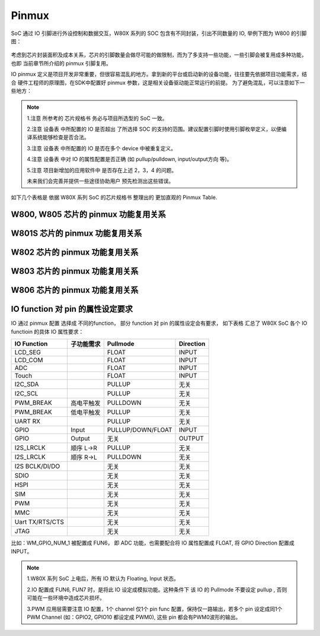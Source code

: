 .. _pinmux:

Pinmux
=============

SoC 通过 IO 引脚进行外设控制和数据交互，W80X 系列的 SOC 包含有不同封装，引出不同数量的 IO, 举例下图为 W800 的引脚图：

.. figure:: ../../_static/component-guides/driver/w800_io.svg
    :align: center
    :alt: w800_io

考虑到芯片封装面积及成本关系，芯片的引脚数量会做尽可能的做限制，而为了多支持一些功能，一些引脚会被复用成多种功能，也即
当前章节所介绍的 pinmux 引脚复用。

IO pinmux 定义是项目开发非常重要，但很容易混乱的地方。拿到新的平台或启动新的设备功能，往往要先依据项目功能需求，结合
硬件工程师的原理图，在SDK中配置好 pinmux 参数，这是相关设备驱动能正常运行的前提。
为了避免混乱，可以注意如下一些地方：

.. note::
    1.注意 所参考的 芯片规格书 务必与项目所选型的 SoC 一致。

    2.注意 设备表 中所配置的 IO 是否超出 了所选择 SOC 的支持的范围。建议配置引脚时使用引脚枚举定义，以便编译系统能够检查是否合法。

    3.注意 设备表 中所配置的 IO 是否在多个 device 中被重复定义。

    4.注意 设备表 中对 IO 的属性配置是否正确 (如 pullup/pulldown, input/output方向 等)。  

    5.注意 项目新增加的应用软件中 是否存在上述 2，3，4 的问题。  

    未来我们会完善并提供一些途径协助用户 预先检测出这些错误。

如下几个表格是 依据 W80X 系列 SoC 的芯片规格书 整理出的 更加直观的 Pinmux Table.

W800, W805 芯片的 pinmux 功能复用关系
-----------------------------------------

.. raw:: html

   <table class="docutils align-default">
   <thead>
   <tr class="row-odd">
   <th class="head wm-small-padding2"><p>GPIO_NUM</p></th>
   <th class="head wm-small-padding2"><p>PadName</p></th>
   <th class="head wm-small-padding2"><p>FUN1</p></th>
   <th class="head wm-small-padding2"><p>FUN2</p></th>
   <th class="head wm-small-padding2"><p>FUN3</p></th>
   <th class="head wm-small-padding2"><p>FUN4</p></th>
   <th class="head wm-small-padding2"><p>FUN5</p></th>
   <th class="head wm-small-padding2"><p>FUN6</p></th>
   <th class="head wm-small-padding2"><p>FUN7</p></th>
   </tr>
   </thead>
   <tbody>
   <tr class="row-even">
   <td class="wm-small-padding2"><p>WM_GPIO_NUM_0</p></td>
   <td class="wm-small-padding2"><p>PA0</p></td>
   <td class="wm-small-padding2"><p>I2S_MCLK</p></td>
   <td class="wm-small-padding2"><p>L-SPI_CS</p></td>
   <td class="wm-small-padding2"><p>PWM2</p></td>
   <td class="wm-small-padding2"><p>I2S_DO</p></td>
   <td class="wm-small-padding2"><p>GPIO</p></td>
   <td class="wm-small-padding2"></td>
   <td class="wm-small-padding2"></td>
   </tr>
   <tr class="row-odd">
   <td class="wm-small-padding2"><p>WM_GPIO_NUM_1</p></td>
   <td class="wm-small-padding2"><p>PA1</p></td>
   <td class="wm-small-padding2"><p>JTAG_CK</p></td>
   <td class="wm-small-padding2"><p>I2C_SCL</p></td>
   <td class="wm-small-padding2"><p>PWM3</p></td>
   <td class="wm-small-padding2"><p>I2S_LRCLK</p></td>
   <td class="wm-small-padding2"><p>GPIO</p></td>
   <td class="wm-small-padding2"><p>ADC_0</p></td>
   <td class="wm-small-padding2"></td>
   </tr>
   <tr class="row-even">
   <td class="wm-small-padding2"><p>WM_GPIO_NUM_4</p></td>
   <td class="wm-small-padding2"><p>PA4</p></td>
   <td class="wm-small-padding2"><p>JTAG_SWO</p></td>
   <td class="wm-small-padding2"><p>I2C_SDA</p></td>
   <td class="wm-small-padding2"><p>PWM4</p></td>
   <td class="wm-small-padding2"><p>I2S_BCLK</p></td>
   <td class="wm-small-padding2"><p>GPIO</p></td>
   <td class="wm-small-padding2"><p>ADC_1</p></td>
   <td class="wm-small-padding2"></td>
   </tr>
   <tr class="row-odd">
   <td class="wm-small-padding2"><p>WM_GPIO_NUM_7</p></td>
   <td class="wm-small-padding2"><p>PA7</p></td>
   <td class="wm-small-padding2"><p>PWM4</p></td>
   <td class="wm-small-padding2"><p>L-SPI_MOSI</p></td>
   <td class="wm-small-padding2"><p>I2S_MCLK</p></td>
   <td class="wm-small-padding2"><p>I2S_DI</p></td>
   <td class="wm-small-padding2"><p>GPIO</p></td>
   <td class="wm-small-padding2"></td>
   <td class="wm-small-padding2"></td>
   </tr>
   <tr class="row-even">
   <td class="wm-small-padding2"><p>WM_GPIO_NUM_16</p></td>
   <td class="wm-small-padding2"><p>PB0</p></td>
   <td class="wm-small-padding2"><p>PWM0</p></td>
   <td class="wm-small-padding2"><p>L-SPI_MISO</p></td>
   <td class="wm-small-padding2"><p>UART3_TX</p></td>
   <td class="wm-small-padding2"><p>PSRAM_CK</p></td>
   <td class="wm-small-padding2"><p>GPIO</p></td>
   <td class="wm-small-padding2"></td>
   <td class="wm-small-padding2"></td>
   </tr>
   <tr class="row-odd">
   <td class="wm-small-padding2"><p>WM_GPIO_NUM_17</p></td>
   <td class="wm-small-padding2"><p>PB1</p></td>
   <td class="wm-small-padding2"><p>PWM1</p></td>
   <td class="wm-small-padding2"><p>L-SPI_CK</p></td>
   <td class="wm-small-padding2"><p>UART3_RX</p></td>
   <td class="wm-small-padding2"><p>PSRAM_CS</p></td>
   <td class="wm-small-padding2"><p>GPIO</p></td>
   <td class="wm-small-padding2"></td>
   <td class="wm-small-padding2"></td>
   </tr>
   <tr class="row-even">
   <td class="wm-small-padding2"><p>WM_GPIO_NUM_18</p></td>
   <td class="wm-small-padding2"><p>PB2</p></td>
   <td class="wm-small-padding2"><p>PWM2</p></td>
   <td class="wm-small-padding2"><p>L-SPI_CK</p></td>
   <td class="wm-small-padding2"><p>UART2_TX</p></td>
   <td class="wm-small-padding2"><p>PSRAM_DAT0</p></td>
   <td class="wm-small-padding2"><p>GPIO</p></td>
   <td class="wm-small-padding2"></td>
   <td class="wm-small-padding2"></td>
   </tr>
   <tr class="row-odd">
   <td class="wm-small-padding2"><p>WM_GPIO_NUM_19</p></td>
   <td class="wm-small-padding2"><p>PB3</p></td>
   <td class="wm-small-padding2"><p>PWM3</p></td>
   <td class="wm-small-padding2"><p>L-SPI_MISO</p></td>
   <td class="wm-small-padding2"><p>UART2_RX</p></td>
   <td class="wm-small-padding2"><p>PSRAM_DAT1</p></td>
   <td class="wm-small-padding2"><p>GPIO</p></td>
   <td class="wm-small-padding2"></td>
   <td class="wm-small-padding2"></td>
   </tr>
   <tr class="row-even">
   <td class="wm-small-padding2"><p>WM_GPIO_NUM_20</p></td>
   <td class="wm-small-padding2"><p>PB4</p></td>
   <td class="wm-small-padding2"><p>L-SPI_CS</p></td>
   <td class="wm-small-padding2"><p>UART2_RTS</p></td>
   <td class="wm-small-padding2"><p>UART4_TX</p></td>
   <td class="wm-small-padding2"><p>PSRAM_DAT2</p></td>
   <td class="wm-small-padding2"><p>GPIO</p></td>
   <td class="wm-small-padding2"></td>
   <td class="wm-small-padding2"></td>
   </tr>
   <tr class="row-odd">
   <td class="wm-small-padding2"><p>WM_GPIO_NUM_21</p></td>
   <td class="wm-small-padding2"><p>PB5</p></td>
   <td class="wm-small-padding2"><p>L-SPI_MOSI</p></td>
   <td class="wm-small-padding2"><p>UART2_CTS</p></td>
   <td class="wm-small-padding2"><p>UART4_RX</p></td>
   <td class="wm-small-padding2"><p>PSRAM_DAT3</p></td>
   <td class="wm-small-padding2"><p>GPIO</p></td>
   <td class="wm-small-padding2"></td>
   <td class="wm-small-padding2"></td>
   </tr>
   <tr class="row-even">
   <td class="wm-small-padding2"><p>WM_GPIO_NUM_22</p></td>
   <td class="wm-small-padding2"><p>PB6</p></td>
   <td class="wm-small-padding2"><p>UART1_TX</p></td>
   <td class="wm-small-padding2"><p>MMC_CLK</p></td>
   <td class="wm-small-padding2"><p>H-SPI_CK</p></td>
   <td class="wm-small-padding2"><p>SDIO_SLAVE_CK</p></td>
   <td class="wm-small-padding2"><p>GPIO</p></td>
   <td class="wm-small-padding2"></td>
   <td class="wm-small-padding2"></td>
   </tr>
   <tr class="row-odd">
   <td class="wm-small-padding2"><p>WM_GPIO_NUM_23</p></td>
   <td class="wm-small-padding2"><p>PB7</p></td>
   <td class="wm-small-padding2"><p>UART1_RX</p></td>
   <td class="wm-small-padding2"><p>MMC_CMD</p></td>
   <td class="wm-small-padding2"><p>H-SPI_INT</p></td>
   <td class="wm-small-padding2"><p>SDIO_SLAVE_CMD</p></td>
   <td class="wm-small-padding2"><p>GPIO</p></td>
   <td class="wm-small-padding2"></td>
   <td class="wm-small-padding2"></td>
   </tr>
   <tr class="row-even">
   <td class="wm-small-padding2"><p>WM_GPIO_NUM_24</p></td>
   <td class="wm-small-padding2"><p>PB8</p></td>
   <td class="wm-small-padding2"><p>I2S_BCLK</p></td>
   <td class="wm-small-padding2"><p>MMC_DAT0</p></td>
   <td class="wm-small-padding2"><p>PWM_BREAK</p></td>
   <td class="wm-small-padding2"><p>SDIO_SLAVE_D0</p></td>
   <td class="wm-small-padding2"><p>GPIO</p></td>
   <td class="wm-small-padding2"></td>
   <td class="wm-small-padding2"></td>
   </tr>
   <tr class="row-odd">
   <td class="wm-small-padding2"><p>WM_GPIO_NUM_25</p></td>
   <td class="wm-small-padding2"><p>PB9</p></td>
   <td class="wm-small-padding2"><p>I2S_LRCLK</p></td>
   <td class="wm-small-padding2"><p>MMC_DAT1</p></td>
   <td class="wm-small-padding2"><p>H-SPI_CS</p></td>
   <td class="wm-small-padding2"><p>SDIO_SLAVE_D1</p></td>
   <td class="wm-small-padding2"><p>GPIO</p></td>
   <td class="wm-small-padding2"></td>
   <td class="wm-small-padding2"></td>
   </tr>
   <tr class="row-even">
   <td class="wm-small-padding2"><p>WM_GPIO_NUM_26</p></td>
   <td class="wm-small-padding2"><p>PB10</p></td>
   <td class="wm-small-padding2"><p>I2S_DI</p></td>
   <td class="wm-small-padding2"><p>MMC_DAT2</p></td>
   <td class="wm-small-padding2"><p>H-SPI_DI</p></td>
   <td class="wm-small-padding2"><p>SDIO_SLAVE_D2</p></td>
   <td class="wm-small-padding2"><p>GPIO</p></td>
   <td class="wm-small-padding2"></td>
   <td class="wm-small-padding2"></td>
   </tr>
   <tr class="row-odd">
   <td class="wm-small-padding2"><p>WM_GPIO_NUM_27</p></td>
   <td class="wm-small-padding2"><p>PB11</p></td>
   <td class="wm-small-padding2"><p>I2S_D0</p></td>
   <td class="wm-small-padding2"><p>MMC_DAT3</p></td>
   <td class="wm-small-padding2"><p>H-SPI_DO</p></td>
   <td class="wm-small-padding2"><p>SDIO_SLAVE_D3</p></td>
   <td class="wm-small-padding2"><p>GPIO</p></td>
   <td class="wm-small-padding2"></td>
   <td class="wm-small-padding2"></td>
   </tr>
   <tr class="row-odd">
   <td class="wm-small-padding2"><p>WM_GPIO_NUM_35</p></td>
   <td class="wm-small-padding2"><p>PB19</p></td>
   <td class="wm-small-padding2"><p>UART0_TX</p></td>
   <td class="wm-small-padding2"><p>PWM0</p></td>
   <td class="wm-small-padding2"><p>UART1_RTS</p></td>
   <td class="wm-small-padding2"><p>I2C_SDA</p></td>
   <td class="wm-small-padding2"><p>GPIO</p></td>
   <td class="wm-small-padding2"></td>
   <td class="wm-small-padding2"></td>
   </tr>
   <tr class="row-even">
   <td class="wm-small-padding2"><p>WM_GPIO_NUM_36</p></td>
   <td class="wm-small-padding2"><p>PB20</p></td>
   <td class="wm-small-padding2"><p>UART0_RX</p></td>
   <td class="wm-small-padding2"><p>PWM1</p></td>
   <td class="wm-small-padding2"><p>UART1_CTS</p></td>
   <td class="wm-small-padding2"><p>I2C_SCL</p></td>
   <td class="wm-small-padding2"><p>GPIO</p></td>
   <td class="wm-small-padding2"></td>
   <td class="wm-small-padding2"></td>
   </tr>
   </tbody>
   </table>


W801S 芯片的 pinmux 功能复用关系
------------------------------------

.. raw:: html

   <table class="docutils align-default">
   <thead>
   <tr class="row-odd">
   <th class="head wm-small-padding"><p class="wm-small-font">GPIO_NUM</p></th>
   <th class="head wm-small-padding"><p class="wm-small-font">PadName</p></th>
   <th class="head wm-small-padding"><p class="wm-small-font">FUN1</p></th>
   <th class="head wm-small-padding"><p class="wm-small-font">FUN2</p></th>
   <th class="head wm-small-padding"><p class="wm-small-font">FUN3</p></th>
   <th class="head wm-small-padding"><p class="wm-small-font">FUN4</p></th>
   <th class="head wm-small-padding"><p class="wm-small-font">FUN5</p></th>
   <th class="head wm-small-padding"><p class="wm-small-font">FUN6</p></th>
   <th class="head wm-small-padding"><p class="wm-small-font">FUN7</p></th>
   </tr>
   </thead>
   <tbody>
   <tr class="row-even">
   <td class="wm-small-padding"><p class="wm-small-font">WM_GPIO_NUM_0</p></td>
   <td class="wm-small-padding"><p class="wm-small-font">PA0</p></td>
   <td class="wm-small-padding"><p class="wm-small-font">I2S_MCLK</p></td>
   <td class="wm-small-padding"><p class="wm-small-font">L-SPI_CS</p></td>
   <td class="wm-small-padding"><p class="wm-small-font">PWM2</p></td>
   <td class="wm-small-padding"><p class="wm-small-font">I2S_DO</p></td>
   <td class="wm-small-padding"><p class="wm-small-font">GPIO</p></td>
   <td class="wm-small-padding"></td>
   <td class="wm-small-padding"></td>
   </tr>
   <tr class="row-odd">
   <td class="wm-small-padding"><p class="wm-small-font">WM_GPIO_NUM_1</p></td>
   <td class="wm-small-padding"><p class="wm-small-font">PA1</p></td>
   <td class="wm-small-padding"><p class="wm-small-font">JTAG_CK</p></td>
   <td class="wm-small-padding"><p class="wm-small-font">I2C_SCL</p></td>
   <td class="wm-small-padding"><p class="wm-small-font">PWM3</p></td>
   <td class="wm-small-padding"><p class="wm-small-font">I2S_LRCLK</p></td>
   <td class="wm-small-padding"><p class="wm-small-font">GPIO</p></td>
   <td class="wm-small-padding"><p class="wm-small-font">ADC_0</p></td>
   <td class="wm-small-padding"></td>
   </tr>
   <tr class="row-even">
   <td class="wm-small-padding"><p class="wm-small-font">WM_GPIO_NUM_2</p></td>
   <td class="wm-small-padding"><p class="wm-small-font">PA2</p></td>
   <td class="wm-small-padding"><p class="wm-small-font">UART1_RTS</p></td>
   <td class="wm-small-padding"><p class="wm-small-font">UART2_TX</p></td>
   <td class="wm-small-padding"><p class="wm-small-font">PWM0</p></td>
   <td class="wm-small-padding"><p class="wm-small-font">UART3_RTS</p></td>
   <td class="wm-small-padding"><p class="wm-small-font">GPIO</p></td>
   <td class="wm-small-padding"><p class="wm-small-font">ADC_3</p></td>
   <td class="wm-small-padding"></td>
   </tr>
   <tr class="row-odd">
   <td class="wm-small-padding"><p class="wm-small-font">WM_GPIO_NUM_3</p></td>
   <td class="wm-small-padding"><p class="wm-small-font">PA3</p></td>
   <td class="wm-small-padding"><p class="wm-small-font">UART1_CTS</p></td>
   <td class="wm-small-padding"><p class="wm-small-font">UART2_RX</p></td>
   <td class="wm-small-padding"><p class="wm-small-font">PWM1</p></td>
   <td class="wm-small-padding"><p class="wm-small-font">UART3_CTS</p></td>
   <td class="wm-small-padding"><p class="wm-small-font">GPIO</p></td>
   <td class="wm-small-padding"><p class="wm-small-font">ADC_2</p></td>
   <td class="wm-small-padding"></td>
   </tr>
   <tr class="row-even">
   <td class="wm-small-padding"><p class="wm-small-font">WM_GPIO_NUM_4</p></td>
   <td class="wm-small-padding"><p class="wm-small-font">PA4</p></td>
   <td class="wm-small-padding"><p class="wm-small-font">JTAG_SWO</p></td>
   <td class="wm-small-padding"><p class="wm-small-font">I2C_SDA</p></td>
   <td class="wm-small-padding"><p class="wm-small-font">PWM4</p></td>
   <td class="wm-small-padding"><p class="wm-small-font">I2S_BCLK</p></td>
   <td class="wm-small-padding"><p class="wm-small-font">GPIO</p></td>
   <td class="wm-small-padding"><p class="wm-small-font">ADC_1</p></td>
   <td class="wm-small-padding"></td>
   </tr>
   <tr class="row-odd">
   <td class="wm-small-padding"><p class="wm-small-font">WM_GPIO_NUM_5</p></td>
   <td class="wm-small-padding"><p class="wm-small-font">PA5</p></td>
   <td class="wm-small-padding"><p class="wm-small-font">UART3_TX</p></td>
   <td class="wm-small-padding"><p class="wm-small-font">UART2_RTS</p></td>
   <td class="wm-small-padding"><p class="wm-small-font">PWM_BREAK</p></td>
   <td class="wm-small-padding"><p class="wm-small-font">UART4_RTS</p></td>
   <td class="wm-small-padding"><p class="wm-small-font">GPIO</p></td>
   <td class="wm-small-padding"></td>
   <td class="wm-small-padding"></td>
   </tr>
   <tr class="row-even">
   <td class="wm-small-padding"><p class="wm-small-font">WM_GPIO_NUM_6</p></td>
   <td class="wm-small-padding"><p class="wm-small-font">PA6</p></td>
   <td class="wm-small-padding"><p class="wm-small-font">UART3_RX</p></td>
   <td class="wm-small-padding"><p class="wm-small-font">UART2_CTS</p></td>
   <td class="wm-small-padding"></td>
   <td class="wm-small-padding"><p class="wm-small-font">UART4_CTS</p></td>
   <td class="wm-small-padding"><p class="wm-small-font">GPIO</p></td>
   <td class="wm-small-padding"><p class="wm-small-font">LCD_SEG31</p></td>
   <td class="wm-small-padding"></td>
   </tr>
   <tr class="row-odd">
   <td class="wm-small-padding"><p class="wm-small-font">WM_GPIO_NUM_7</p></td>
   <td class="wm-small-padding"><p class="wm-small-font">PA7</p></td>
   <td class="wm-small-padding"><p class="wm-small-font">PWM4</p></td>
   <td class="wm-small-padding"><p class="wm-small-font">L-SPI_MOSI</p></td>
   <td class="wm-small-padding"><p class="wm-small-font">I2S_MCLK</p></td>
   <td class="wm-small-padding"><p class="wm-small-font">I2S_DI</p></td>
   <td class="wm-small-padding"><p class="wm-small-font">GPIO</p></td>
   <td class="wm-small-padding"><p class="wm-small-font">LCD_SEG03</p></td>
   <td class="wm-small-padding"></td>
   </tr>
   <tr class="row-even">
   <td class="wm-small-padding"><p class="wm-small-font">WM_GPIO_NUM_8</p></td>
   <td class="wm-small-padding"><p class="wm-small-font">PA8</p></td>
   <td class="wm-small-padding"><p class="wm-small-font">PWM_BREAK</p></td>
   <td class="wm-small-padding"><p class="wm-small-font">UART4_TX</p></td>
   <td class="wm-small-padding"><p class="wm-small-font">UART5_TX</p></td>
   <td class="wm-small-padding"><p class="wm-small-font">I2S_BCLK</p></td>
   <td class="wm-small-padding"><p class="wm-small-font">GPIO</p></td>
   <td class="wm-small-padding"><p class="wm-small-font">LCD_SEG04</p></td>
   <td class="wm-small-padding"></td>
   </tr>
   <tr class="row-odd">
   <td class="wm-small-padding"><p class="wm-small-font">WM_GPIO_NUM_9</p></td>
   <td class="wm-small-padding"><p class="wm-small-font">PA9</p></td>
   <td class="wm-small-padding"><p class="wm-small-font">MMC_CLK</p></td>
   <td class="wm-small-padding"><p class="wm-small-font">UART4_RX</p></td>
   <td class="wm-small-padding"><p class="wm-small-font">UART5_RX</p></td>
   <td class="wm-small-padding"><p class="wm-small-font">I2S_LRCLK</p></td>
   <td class="wm-small-padding"><p class="wm-small-font">GPIO</p></td>
   <td class="wm-small-padding"><p class="wm-small-font">LCD_SEG05</p></td>
   <td class="wm-small-padding"><p class="wm-small-font">Touch1</p></td>
   </tr>
   <tr class="row-even">
   <td class="wm-small-padding"><p class="wm-small-font">WM_GPIO_NUM_10</p></td>
   <td class="wm-small-padding"><p class="wm-small-font">PA10</p></td>
   <td class="wm-small-padding"><p class="wm-small-font">MMC_CMD</p></td>
   <td class="wm-small-padding"><p class="wm-small-font">UART4_RTS</p></td>
   <td class="wm-small-padding"><p class="wm-small-font">PWM0</p></td>
   <td class="wm-small-padding"><p class="wm-small-font">I2S_DO</p></td>
   <td class="wm-small-padding"><p class="wm-small-font">GPIO</p></td>
   <td class="wm-small-padding"><p class="wm-small-font">LCD_SEG06</p></td>
   <td class="wm-small-padding"><p class="wm-small-font">Touch2</p></td>
   </tr>
   <tr class="row-odd">
   <td class="wm-small-padding"><p class="wm-small-font">WM_GPIO_NUM_11</p></td>
   <td class="wm-small-padding"><p class="wm-small-font">PA11</p></td>
   <td class="wm-small-padding"><p class="wm-small-font">MMC_DAT0</p></td>
   <td class="wm-small-padding"><p class="wm-small-font">UART4_CTS</p></td>
   <td class="wm-small-padding"><p class="wm-small-font">PWM1</p></td>
   <td class="wm-small-padding"><p class="wm-small-font">I2S_DI</p></td>
   <td class="wm-small-padding"><p class="wm-small-font">GPIO</p></td>
   <td class="wm-small-padding"><p class="wm-small-font">LCD_SEG07</p></td>
   <td class="wm-small-padding"></td>
   </tr>
   <tr class="row-even">
   <td class="wm-small-padding"><p class="wm-small-font">WM_GPIO_NUM_12</p></td>
   <td class="wm-small-padding"><p class="wm-small-font">PA12</p></td>
   <td class="wm-small-padding"><p class="wm-small-font">MMC_DAT1</p></td>
   <td class="wm-small-padding"><p class="wm-small-font">UART5_TX</p></td>
   <td class="wm-small-padding"><p class="wm-small-font">PWM2</p></td>
   <td class="wm-small-padding"></td>
   <td class="wm-small-padding"><p class="wm-small-font">GPIO</p></td>
   <td class="wm-small-padding"><p class="wm-small-font">LCD_SEG08</p></td>
   <td class="wm-small-padding"><p class="wm-small-font">CMOD</p></td>
   </tr>
   <tr class="row-odd">
   <td class="wm-small-padding"><p class="wm-small-font">WM_GPIO_NUM_13</p></td>
   <td class="wm-small-padding"><p class="wm-small-font">PA13</p></td>
   <td class="wm-small-padding"><p class="wm-small-font">MMC_DAT2</p></td>
   <td class="wm-small-padding"><p class="wm-small-font">UART5_RX</p></td>
   <td class="wm-small-padding"><p class="wm-small-font">PWM3</p></td>
   <td class="wm-small-padding"></td>
   <td class="wm-small-padding"><p class="wm-small-font">GPIO</p></td>
   <td class="wm-small-padding"><p class="wm-small-font">LCD_SEG09</p></td>
   <td class="wm-small-padding"></td>
   </tr>
   <tr class="row-even">
   <td class="wm-small-padding"><p class="wm-small-font">WM_GPIO_NUM_14</p></td>
   <td class="wm-small-padding"><p class="wm-small-font">PA14</p></td>
   <td class="wm-small-padding"><p class="wm-small-font">MMC_DAT3</p></td>
   <td class="wm-small-padding"><p class="wm-small-font">UART5_CTS</p></td>
   <td class="wm-small-padding"><p class="wm-small-font">PWM4</p></td>
   <td class="wm-small-padding"></td>
   <td class="wm-small-padding"><p class="wm-small-font">GPIO</p></td>
   <td class="wm-small-padding"><p class="wm-small-font">LCD_SEG10</p></td>
   <td class="wm-small-padding"><p class="wm-small-font">CDC</p></td>
   </tr>
   <tr class="row-odd">
   <td class="wm-small-padding"><p class="wm-small-font">WM_GPIO_NUM_15</p></td>
   <td class="wm-small-padding"><p class="wm-small-font">PA15</p></td>
   <td class="wm-small-padding"><p class="wm-small-font">PSRAM_CK</p></td>
   <td class="wm-small-padding"><p class="wm-small-font">UART5_RTS</p></td>
   <td class="wm-small-padding"><p class="wm-small-font">PWM_BREAK</p></td>
   <td class="wm-small-padding"></td>
   <td class="wm-small-padding"><p class="wm-small-font">GPIO</p></td>
   <td class="wm-small-padding"><p class="wm-small-font">LCD_SEG11</p></td>
   <td class="wm-small-padding"></td>
   </tr>
   <tr class="row-even">
   <td class="wm-small-padding"><p class="wm-small-font">WM_GPIO_NUM_16</p></td>
   <td class="wm-small-padding"><p class="wm-small-font">PB0</p></td>
   <td class="wm-small-padding"><p class="wm-small-font">PWM0</p></td>
   <td class="wm-small-padding"><p class="wm-small-font">L-SPI_MISO</p></td>
   <td class="wm-small-padding"><p class="wm-small-font">UART3_TX</p></td>
   <td class="wm-small-padding"><p class="wm-small-font">PSRAM_CK</p></td>
   <td class="wm-small-padding"><p class="wm-small-font">GPIO</p></td>
   <td class="wm-small-padding"><p class="wm-small-font">LCD_SEG12</p></td>
   <td class="wm-small-padding"><p class="wm-small-font">Touch3</p></td>
   </tr>
   <tr class="row-odd">
   <td class="wm-small-padding"><p class="wm-small-font">WM_GPIO_NUM_17</p></td>
   <td class="wm-small-padding"><p class="wm-small-font">PB1</p></td>
   <td class="wm-small-padding"><p class="wm-small-font">PWM1</p></td>
   <td class="wm-small-padding"><p class="wm-small-font">L-SPI_CK</p></td>
   <td class="wm-small-padding"><p class="wm-small-font">UART3_RX</p></td>
   <td class="wm-small-padding"><p class="wm-small-font">PSRAM_CS</p></td>
   <td class="wm-small-padding"><p class="wm-small-font">GPIO</p></td>
   <td class="wm-small-padding"><p class="wm-small-font">LCD_SEG13</p></td>
   <td class="wm-small-padding"><p class="wm-small-font">Touch4</p></td>
   </tr>
   <tr class="row-even">
   <td class="wm-small-padding"><p class="wm-small-font">WM_GPIO_NUM_18</p></td>
   <td class="wm-small-padding"><p class="wm-small-font">PB2</p></td>
   <td class="wm-small-padding"><p class="wm-small-font">PWM2</p></td>
   <td class="wm-small-padding"><p class="wm-small-font">L-SPI_CK</p></td>
   <td class="wm-small-padding"><p class="wm-small-font">UART2_TX</p></td>
   <td class="wm-small-padding"><p class="wm-small-font">PSRAM_DAT0</p></td>
   <td class="wm-small-padding"><p class="wm-small-font">GPIO</p></td>
   <td class="wm-small-padding"><p class="wm-small-font">LCD_SEG14</p></td>
   <td class="wm-small-padding"><p class="wm-small-font">Touch5</p></td>
   </tr>
   <tr class="row-odd">
   <td class="wm-small-padding"><p class="wm-small-font">WM_GPIO_NUM_19</p></td>
   <td class="wm-small-padding"><p class="wm-small-font">PB3</p></td>
   <td class="wm-small-padding"><p class="wm-small-font">PWM3</p></td>
   <td class="wm-small-padding"><p class="wm-small-font">L-SPI_MISO</p></td>
   <td class="wm-small-padding"><p class="wm-small-font">UART2_RX</p></td>
   <td class="wm-small-padding"><p class="wm-small-font">PSRAM_DAT1</p></td>
   <td class="wm-small-padding"><p class="wm-small-font">GPIO</p></td>
   <td class="wm-small-padding"><p class="wm-small-font">LCD_SEG15</p></td>
   <td class="wm-small-padding"><p class="wm-small-font">Touch6</p></td>
   </tr>
   <tr class="row-even">
   <td class="wm-small-padding"><p class="wm-small-font">WM_GPIO_NUM_20</p></td>
   <td class="wm-small-padding"><p class="wm-small-font">PB4</p></td>
   <td class="wm-small-padding"><p class="wm-small-font">L-SPI_CS</p></td>
   <td class="wm-small-padding"><p class="wm-small-font">UART2_RTS</p></td>
   <td class="wm-small-padding"><p class="wm-small-font">UART4_TX</p></td>
   <td class="wm-small-padding"><p class="wm-small-font">PSRAM_DAT2</p></td>
   <td class="wm-small-padding"><p class="wm-small-font">GPIO</p></td>
   <td class="wm-small-padding"><p class="wm-small-font">LCD_SEG16</p></td>
   <td class="wm-small-padding"><p class="wm-small-font">Touch7</p></td>
   </tr>
   <tr class="row-odd">
   <td class="wm-small-padding"><p class="wm-small-font">WM_GPIO_NUM_21</p></td>
   <td class="wm-small-padding"><p class="wm-small-font">PB5</p></td>
   <td class="wm-small-padding"><p class="wm-small-font">L-SPI_MOSI</p></td>
   <td class="wm-small-padding"><p class="wm-small-font">UART2_CTS</p></td>
   <td class="wm-small-padding"><p class="wm-small-font">UART4_RX</p></td>
   <td class="wm-small-padding"><p class="wm-small-font">PSRAM_DAT3</p></td>
   <td class="wm-small-padding"><p class="wm-small-font">GPIO</p></td>
   <td class="wm-small-padding"><p class="wm-small-font">LCD_SEG17</p></td>
   <td class="wm-small-padding"><p class="wm-small-font">Touch8</p></td>
   </tr>
   <tr class="row-even">
   <td class="wm-small-padding"><p class="wm-small-font">WM_GPIO_NUM_22</p></td>
   <td class="wm-small-padding"><p class="wm-small-font">PB6</p></td>
   <td class="wm-small-padding"><p class="wm-small-font">UART1_TX</p></td>
   <td class="wm-small-padding"><p class="wm-small-font">MMC_CLK</p></td>
   <td class="wm-small-padding"><p class="wm-small-font">H-SPI_CK</p></td>
   <td class="wm-small-padding"><p class="wm-small-font">SDIO_SLAVE_CK</p></td>
   <td class="wm-small-padding"><p class="wm-small-font">GPIO</p></td>
   <td class="wm-small-padding"><p class="wm-small-font">LCD_SEG18</p></td>
   <td class="wm-small-padding"><p class="wm-small-font">Touch9</p></td>
   </tr>
   <tr class="row-odd">
   <td class="wm-small-padding"><p class="wm-small-font">WM_GPIO_NUM_23</p></td>
   <td class="wm-small-padding"><p class="wm-small-font">PB7</p></td>
   <td class="wm-small-padding"><p class="wm-small-font">UART1_RX</p></td>
   <td class="wm-small-padding"><p class="wm-small-font">MMC_CMD</p></td>
   <td class="wm-small-padding"><p class="wm-small-font">H-SPI_INT</p></td>
   <td class="wm-small-padding"><p class="wm-small-font">SDIO_SLAVE_CMD</p></td>
   <td class="wm-small-padding"><p class="wm-small-font">GPIO</p></td>
   <td class="wm-small-padding"><p class="wm-small-font">LCD_SEG19</p></td>
   <td class="wm-small-padding"><p class="wm-small-font">Touch10</p></td>
   </tr>
   <tr class="row-even">
   <td class="wm-small-padding"><p class="wm-small-font">WM_GPIO_NUM_24</p></td>
   <td class="wm-small-padding"><p class="wm-small-font">PB8</p></td>
   <td class="wm-small-padding"><p class="wm-small-font">I2S_BCLK</p></td>
   <td class="wm-small-padding"><p class="wm-small-font">MMC_DAT0</p></td>
   <td class="wm-small-padding"><p class="wm-small-font">PWM_BREAK</p></td>
   <td class="wm-small-padding"><p class="wm-small-font">SDIO_SLAVE_D0</p></td>
   <td class="wm-small-padding"><p class="wm-small-font">GPIO</p></td>
   <td class="wm-small-padding"><p class="wm-small-font">LCD_SEG20</p></td>
   <td class="wm-small-padding"><p class="wm-small-font">Touch11</p></td>
   </tr>
   <tr class="row-odd">
   <td class="wm-small-padding"><p class="wm-small-font">WM_GPIO_NUM_25</p></td>
   <td class="wm-small-padding"><p class="wm-small-font">PB9</p></td>
   <td class="wm-small-padding"><p class="wm-small-font">I2S_LRCLK</p></td>
   <td class="wm-small-padding"><p class="wm-small-font">MMC_DAT1</p></td>
   <td class="wm-small-padding"><p class="wm-small-font">H-SPI_CS</p></td>
   <td class="wm-small-padding"><p class="wm-small-font">SDIO_SLAVE_D1</p></td>
   <td class="wm-small-padding"><p class="wm-small-font">GPIO</p></td>
   <td class="wm-small-padding"><p class="wm-small-font">LCD_SEG21</p></td>
   <td class="wm-small-padding"><p class="wm-small-font">Touch12</p></td>
   </tr>
   <tr class="row-even">
   <td class="wm-small-padding"><p class="wm-small-font">WM_GPIO_NUM_26</p></td>
   <td class="wm-small-padding"><p class="wm-small-font">PB10</p></td>
   <td class="wm-small-padding"><p class="wm-small-font">I2S_DI</p></td>
   <td class="wm-small-padding"><p class="wm-small-font">MMC_DAT2</p></td>
   <td class="wm-small-padding"><p class="wm-small-font">H-SPI_DI</p></td>
   <td class="wm-small-padding"><p class="wm-small-font">SDIO_SLAVE_D2</p></td>
   <td class="wm-small-padding"><p class="wm-small-font">GPIO</p></td>
   <td class="wm-small-padding"><p class="wm-small-font">LCD_SEG22</p></td>
   <td class="wm-small-padding"></td>
   </tr>
   <tr class="row-odd">
   <td class="wm-small-padding"><p class="wm-small-font">WM_GPIO_NUM_27</p></td>
   <td class="wm-small-padding"><p class="wm-small-font">PB11</p></td>
   <td class="wm-small-padding"><p class="wm-small-font">I2S_D0</p></td>
   <td class="wm-small-padding"><p class="wm-small-font">MMC_DAT3</p></td>
   <td class="wm-small-padding"><p class="wm-small-font">H-SPI_DO</p></td>
   <td class="wm-small-padding"><p class="wm-small-font">SDIO_SLAVE_D3</p></td>
   <td class="wm-small-padding"><p class="wm-small-font">GPIO</p></td>
   <td class="wm-small-padding"><p class="wm-small-font">LCD_SEG23</p></td>
   <td class="wm-small-padding"></td>
   </tr>
   <tr class="row-even">
   <td class="wm-small-padding"><p class="wm-small-font">WM_GPIO_NUM_28</p></td>
   <td class="wm-small-padding"><p class="wm-small-font">PB12</p></td>
   <td class="wm-small-padding"><p class="wm-small-font">H-SPI_CK</p></td>
   <td class="wm-small-padding"><p class="wm-small-font">PWM0</p></td>
   <td class="wm-small-padding"><p class="wm-small-font">UART5_CTS</p></td>
   <td class="wm-small-padding"><p class="wm-small-font">I2S_BCLK</p></td>
   <td class="wm-small-padding"><p class="wm-small-font">GPIO</p></td>
   <td class="wm-small-padding"><p class="wm-small-font">LCD_SEG24</p></td>
   <td class="wm-small-padding"></td>
   </tr>
   <tr class="row-odd">
   <td class="wm-small-padding"><p class="wm-small-font">WM_GPIO_NUM_29</p></td>
   <td class="wm-small-padding"><p class="wm-small-font">PB13</p></td>
   <td class="wm-small-padding"><p class="wm-small-font">H-SPI_INT</p></td>
   <td class="wm-small-padding"><p class="wm-small-font">PWM1</p></td>
   <td class="wm-small-padding"><p class="wm-small-font">UART5_RTS</p></td>
   <td class="wm-small-padding"><p class="wm-small-font">I2S_LRCLK</p></td>
   <td class="wm-small-padding"><p class="wm-small-font">GPIO</p></td>
   <td class="wm-small-padding"><p class="wm-small-font">LCD_SEG25</p></td>
   <td class="wm-small-padding"></td>
   </tr>
   <tr class="row-even">
   <td class="wm-small-padding"><p class="wm-small-font">WM_GPIO_NUM_30</p></td>
   <td class="wm-small-padding"><p class="wm-small-font">PB14</p></td>
   <td class="wm-small-padding"><p class="wm-small-font">HSPI_CS</p></td>
   <td class="wm-small-padding"><p class="wm-small-font">PWM2</p></td>
   <td class="wm-small-padding"><p class="wm-small-font">L-SPI_CS</p></td>
   <td class="wm-small-padding"><p class="wm-small-font">I2S_DO</p></td>
   <td class="wm-small-padding"><p class="wm-small-font">GPIO</p></td>
   <td class="wm-small-padding"><p class="wm-small-font">LCD_SEG26</p></td>
   <td class="wm-small-padding"></td>
   </tr>
   <tr class="row-odd">
   <td class="wm-small-padding"><p class="wm-small-font">WM_GPIO_NUM_31</p></td>
   <td class="wm-small-padding"><p class="wm-small-font">PB15</p></td>
   <td class="wm-small-padding"><p class="wm-small-font">HSPI_DI</p></td>
   <td class="wm-small-padding"><p class="wm-small-font">PWM3</p></td>
   <td class="wm-small-padding"><p class="wm-small-font">L-SPI_CK</p></td>
   <td class="wm-small-padding"><p class="wm-small-font">I2S_DI</p></td>
   <td class="wm-small-padding"><p class="wm-small-font">GPIO</p></td>
   <td class="wm-small-padding"><p class="wm-small-font">LCD_SEG27</p></td>
   <td class="wm-small-padding"></td>
   </tr>
   <tr class="row-even">
   <td class="wm-small-padding"><p class="wm-small-font">WM_GPIO_NUM_32</p></td>
   <td class="wm-small-padding"><p class="wm-small-font">PB16</p></td>
   <td class="wm-small-padding"><p class="wm-small-font">HSPI_DO</p></td>
   <td class="wm-small-padding"><p class="wm-small-font">PWM4</p></td>
   <td class="wm-small-padding"><p class="wm-small-font">L-SPI_MISO</p></td>
   <td class="wm-small-padding"><p class="wm-small-font">UART1_RX</p></td>
   <td class="wm-small-padding"><p class="wm-small-font">GPIO</p></td>
   <td class="wm-small-padding"><p class="wm-small-font">LCD_SEG28</p></td>
   <td class="wm-small-padding"></td>
   </tr>
   <tr class="row-odd">
   <td class="wm-small-padding"><p class="wm-small-font">WM_GPIO_NUM_33</p></td>
   <td class="wm-small-padding"><p class="wm-small-font">PB17</p></td>
   <td class="wm-small-padding"><p class="wm-small-font">UART5_RX</p></td>
   <td class="wm-small-padding"><p class="wm-small-font">PWM_BREAK</p></td>
   <td class="wm-small-padding"><p class="wm-small-font">L-SPI_MOSI</p></td>
   <td class="wm-small-padding"><p class="wm-small-font">I2S_MCLK</p></td>
   <td class="wm-small-padding"><p class="wm-small-font">GPIO</p></td>
   <td class="wm-small-padding"><p class="wm-small-font">LCD_SEG29</p></td>
   <td class="wm-small-padding"></td>
   </tr>
   <tr class="row-even">
   <td class="wm-small-padding"><p class="wm-small-font">WM_GPIO_NUM_34</p></td>
   <td class="wm-small-padding"><p class="wm-small-font">PB18</p></td>
   <td class="wm-small-padding"><p class="wm-small-font">UART5_TX</p></td>
   <td class="wm-small-padding"></td>
   <td class="wm-small-padding"></td>
   <td class="wm-small-padding"></td>
   <td class="wm-small-padding"><p class="wm-small-font">GPIO</p></td>
   <td class="wm-small-padding"><p class="wm-small-font">LCD_SEG30</p></td>
   <td class="wm-small-padding"></td>
   </tr>
   <tr class="row-odd">
   <td class="wm-small-padding"><p class="wm-small-font">WM_GPIO_NUM_35</p></td>
   <td class="wm-small-padding"><p class="wm-small-font">PB19</p></td>
   <td class="wm-small-padding"><p class="wm-small-font">UART0_TX</p></td>
   <td class="wm-small-padding"><p class="wm-small-font">PWM0</p></td>
   <td class="wm-small-padding"><p class="wm-small-font">UART1_RTS</p></td>
   <td class="wm-small-padding"><p class="wm-small-font">I2C_SDA</p></td>
   <td class="wm-small-padding"><p class="wm-small-font">GPIO</p></td>
   <td class="wm-small-padding"></td>
   <td class="wm-small-padding"></td>
   </tr>
   <tr class="row-even">
   <td class="wm-small-padding"><p class="wm-small-font">WM_GPIO_NUM_36</p></td>
   <td class="wm-small-padding"><p class="wm-small-font">PB20</p></td>
   <td class="wm-small-padding"><p class="wm-small-font">UART0_RX</p></td>
   <td class="wm-small-padding"><p class="wm-small-font">PWM1</p></td>
   <td class="wm-small-padding"><p class="wm-small-font">UART1_CTS</p></td>
   <td class="wm-small-padding"><p class="wm-small-font">I2C_SCL</p></td>
   <td class="wm-small-padding"><p class="wm-small-font">GPIO</p></td>
   <td class="wm-small-padding"></td>
   <td class="wm-small-padding"></td>
   </tr>
   <tr class="row-odd">
   <td class="wm-small-padding"><p class="wm-small-font">WM_GPIO_NUM_37</p></td>
   <td class="wm-small-padding"><p class="wm-small-font">PB21</p></td>
   <td class="wm-small-padding"><p class="wm-small-font">UART0_RTS</p></td>
   <td class="wm-small-padding"></td>
   <td class="wm-small-padding"></td>
   <td class="wm-small-padding"></td>
   <td class="wm-small-padding"><p class="wm-small-font">GPIO</p></td>
   <td class="wm-small-padding"><p class="wm-small-font">LCD_COM1</p></td>
   <td class="wm-small-padding"></td>
   </tr>
   <tr class="row-even">
   <td class="wm-small-padding"><p class="wm-small-font">WM_GPIO_NUM_38</p></td>
   <td class="wm-small-padding"><p class="wm-small-font">PB22</p></td>
   <td class="wm-small-padding"><p class="wm-small-font">UART0_CTS</p></td>
   <td class="wm-small-padding"></td>
   <td class="wm-small-padding"></td>
   <td class="wm-small-padding"></td>
   <td class="wm-small-padding"><p class="wm-small-font">GPIO</p></td>
   <td class="wm-small-padding"><p class="wm-small-font">LCD_COM2</p></td>
   <td class="wm-small-padding"></td>
   </tr>
   <tr class="row-even">
   <td class="wm-small-padding"><p class="wm-small-font">WM_GPIO_NUM_40</p></td>
   <td class="wm-small-padding"><p class="wm-small-font">PB24</p></td>
   <td class="wm-small-padding"><p class="wm-small-font">L-SPI_CK</p></td>
   <td class="wm-small-padding"><p class="wm-small-font">PWM2</p></td>
   <td class="wm-small-padding"></td>
   <td class="wm-small-padding"></td>
   <td class="wm-small-padding"><p class="wm-small-font">GPIO</p></td>
   <td class="wm-small-padding"><p class="wm-small-font">LCD_SEG2</p></td>
   <td class="wm-small-padding"></td>
   </tr>
   <tr class="row-odd">
   <td class="wm-small-padding"><p class="wm-small-font">WM_GPIO_NUM_41</p></td>
   <td class="wm-small-padding"><p class="wm-small-font">PB25</p></td>
   <td class="wm-small-padding"><p class="wm-small-font">L-SPI_MISO</p></td>
   <td class="wm-small-padding"><p class="wm-small-font">PWM3</p></td>
   <td class="wm-small-padding"></td>
   <td class="wm-small-padding"></td>
   <td class="wm-small-padding"><p class="wm-small-font">GPIO</p></td>
   <td class="wm-small-padding"><p class="wm-small-font">LCD_COM0</p></td>
   <td class="wm-small-padding"></td>
   </tr>
   <tr class="row-even">
   <td class="wm-small-padding"><p class="wm-small-font">WM_GPIO_NUM_42</p></td>
   <td class="wm-small-padding"><p class="wm-small-font">PB26</p></td>
   <td class="wm-small-padding"><p class="wm-small-font">L-SPI_MOSI</p></td>
   <td class="wm-small-padding"><p class="wm-small-font">PWM4</p></td>
   <td class="wm-small-padding"></td>
   <td class="wm-small-padding"></td>
   <td class="wm-small-padding"><p class="wm-small-font">GPIO</p></td>
   <td class="wm-small-padding"><p class="wm-small-font">LCD_SEG1</p></td>
   <td class="wm-small-padding"></td>
   </tr>
   <tr class="row-odd">
   <td class="wm-small-padding"><p class="wm-small-font">WM_GPIO_NUM_43</p></td>
   <td class="wm-small-padding"><p class="wm-small-font">PB27</p></td>
   <td class="wm-small-padding"><p class="wm-small-font">PSRAM_CS</p></td>
   <td class="wm-small-padding"><p class="wm-small-font">UART0_TX</p></td>
   <td class="wm-small-padding"></td>
   <td class="wm-small-padding"></td>
   <td class="wm-small-padding"><p class="wm-small-font">GPIO</p></td>
   <td class="wm-small-padding"><p class="wm-small-font">LCD_COM3</p></td>
   <td class="wm-small-padding"></td>
   </tr>
   </tbody>
   </table>

W802 芯片的 pinmux 功能复用关系
------------------------------------

.. raw:: html

   <table class="docutils align-default">
   <thead>
   <tr class="row-odd">
   <th class="head wm-small-padding"><p class="wm-small-font">GPIO_NUM</p></th>
   <th class="head wm-small-padding"><p class="wm-small-font">PadName</p></th>
   <th class="head wm-small-padding"><p class="wm-small-font">FUN1</p></th>
   <th class="head wm-small-padding"><p class="wm-small-font">FUN2</p></th>
   <th class="head wm-small-padding"><p class="wm-small-font">FUN3</p></th>
   <th class="head wm-small-padding"><p class="wm-small-font">FUN4</p></th>
   <th class="head wm-small-padding"><p class="wm-small-font">FUN5</p></th>
   <th class="head wm-small-padding"><p class="wm-small-font">FUN6</p></th>
   <th class="head wm-small-padding"><p class="wm-small-font">FUN7</p></th>
   </tr>
   </thead>
   <tbody>
   <tr class="row-even">
   <td class="wm-small-padding"><p class="wm-small-font">WM_GPIO_NUM_0</p></td>
   <td class="wm-small-padding"><p class="wm-small-font">PA0</p></td>
   <td class="wm-small-padding"><p class="wm-small-font">I2S_MCLK</p></td>
   <td class="wm-small-padding"><p class="wm-small-font">L-SPI_CS</p></td>
   <td class="wm-small-padding"><p class="wm-small-font">PWM2</p></td>
   <td class="wm-small-padding"><p class="wm-small-font">I2S_DO</p></td>
   <td class="wm-small-padding"><p class="wm-small-font">GPIO</p></td>
   <td class="wm-small-padding"></td>
   <td class="wm-small-padding"></td>
   </tr>
   <tr class="row-odd">
   <td class="wm-small-padding"><p class="wm-small-font">WM_GPIO_NUM_1</p></td>
   <td class="wm-small-padding"><p class="wm-small-font">PA1</p></td>
   <td class="wm-small-padding"><p class="wm-small-font">JTAG_CK</p></td>
   <td class="wm-small-padding"><p class="wm-small-font">I2C_SCL</p></td>
   <td class="wm-small-padding"><p class="wm-small-font">PWM3</p></td>
   <td class="wm-small-padding"><p class="wm-small-font">I2S_LRCLK</p></td>
   <td class="wm-small-padding"><p class="wm-small-font">GPIO</p></td>
   <td class="wm-small-padding"><p class="wm-small-font">ADC_0</p></td>
   <td class="wm-small-padding"></td>
   </tr>
   <tr class="row-even">
   <td class="wm-small-padding"><p class="wm-small-font">WM_GPIO_NUM_2</p></td>
   <td class="wm-small-padding"><p class="wm-small-font">PA2</p></td>
   <td class="wm-small-padding"><p class="wm-small-font">UART1_RTS</p></td>
   <td class="wm-small-padding"><p class="wm-small-font">UART2_TX</p></td>
   <td class="wm-small-padding"><p class="wm-small-font">PWM0</p></td>
   <td class="wm-small-padding"><p class="wm-small-font">UART3_RTS</p></td>
   <td class="wm-small-padding"><p class="wm-small-font">GPIO</p></td>
   <td class="wm-small-padding"><p class="wm-small-font">ADC_3</p></td>
   <td class="wm-small-padding"></td>
   </tr>
   <tr class="row-odd">
   <td class="wm-small-padding"><p class="wm-small-font">WM_GPIO_NUM_3</p></td>
   <td class="wm-small-padding"><p class="wm-small-font">PA3</p></td>
   <td class="wm-small-padding"><p class="wm-small-font">UART1_CTS</p></td>
   <td class="wm-small-padding"><p class="wm-small-font">UART2_RX</p></td>
   <td class="wm-small-padding"><p class="wm-small-font">PWM1</p></td>
   <td class="wm-small-padding"><p class="wm-small-font">UART3_CTS</p></td>
   <td class="wm-small-padding"><p class="wm-small-font">GPIO</p></td>
   <td class="wm-small-padding"><p class="wm-small-font">ADC_2</p></td>
   <td class="wm-small-padding"></td>
   </tr>
   <tr class="row-even">
   <td class="wm-small-padding"><p class="wm-small-font">WM_GPIO_NUM_4</p></td>
   <td class="wm-small-padding"><p class="wm-small-font">PA4</p></td>
   <td class="wm-small-padding"><p class="wm-small-font">JTAG_SWO</p></td>
   <td class="wm-small-padding"><p class="wm-small-font">I2C_SDA</p></td>
   <td class="wm-small-padding"><p class="wm-small-font">PWM4</p></td>
   <td class="wm-small-padding"><p class="wm-small-font">I2S_BCLK</p></td>
   <td class="wm-small-padding"><p class="wm-small-font">GPIO</p></td>
   <td class="wm-small-padding"><p class="wm-small-font">ADC_1</p></td>
   <td class="wm-small-padding"></td>
   </tr>
   <tr class="row-odd">
   <td class="wm-small-padding"><p class="wm-small-font">WM_GPIO_NUM_7</p></td>
   <td class="wm-small-padding"><p class="wm-small-font">PA7</p></td>
   <td class="wm-small-padding"><p class="wm-small-font">PWM4</p></td>
   <td class="wm-small-padding"><p class="wm-small-font">L-SPI_MOSI</p></td>
   <td class="wm-small-padding"><p class="wm-small-font">I2S_MCLK</p></td>
   <td class="wm-small-padding"><p class="wm-small-font">I2S_DI</p></td>
   <td class="wm-small-padding"><p class="wm-small-font">GPIO</p></td>
   <td class="wm-small-padding"></td>
   <td class="wm-small-padding"></td>
   </tr>
   <tr class="row-odd">
   <td class="wm-small-padding"><p class="wm-small-font">WM_GPIO_NUM_9</p></td>
   <td class="wm-small-padding"><p class="wm-small-font">PA9</p></td>
   <td class="wm-small-padding"><p class="wm-small-font">MMC_CLK</p></td>
   <td class="wm-small-padding"><p class="wm-small-font">UART4_RX</p></td>
   <td class="wm-small-padding"><p class="wm-small-font">UART5_RX</p></td>
   <td class="wm-small-padding"><p class="wm-small-font">I2S_LRCLK</p></td>
   <td class="wm-small-padding"><p class="wm-small-font">GPIO</p></td>
   <td class="wm-small-padding"></td>
   <td class="wm-small-padding"><p class="wm-small-font">Touch1</p></td>
   </tr>
   <tr class="row-even">
   <td class="wm-small-padding"><p class="wm-small-font">WM_GPIO_NUM_10</p></td>
   <td class="wm-small-padding"><p class="wm-small-font">PA10</p></td>
   <td class="wm-small-padding"><p class="wm-small-font">MMC_CMD</p></td>
   <td class="wm-small-padding"><p class="wm-small-font">UART4_RTS</p></td>
   <td class="wm-small-padding"><p class="wm-small-font">PWM0</p></td>
   <td class="wm-small-padding"><p class="wm-small-font">I2S_DO</p></td>
   <td class="wm-small-padding"><p class="wm-small-font">GPIO</p></td>
   <td class="wm-small-padding"></td>
   <td class="wm-small-padding"><p class="wm-small-font">Touch2</p></td>
   </tr>
   <tr class="row-even">
   <td class="wm-small-padding"><p class="wm-small-font">WM_GPIO_NUM_12</p></td>
   <td class="wm-small-padding"><p class="wm-small-font">PA12</p></td>
   <td class="wm-small-padding"><p class="wm-small-font">MMC_DAT1</p></td>
   <td class="wm-small-padding"><p class="wm-small-font">UART5_TX</p></td>
   <td class="wm-small-padding"><p class="wm-small-font">PWM2</p></td>
   <td class="wm-small-padding"></td>
   <td class="wm-small-padding"><p class="wm-small-font">GPIO</p></td>
   <td class="wm-small-padding"></td>
   <td class="wm-small-padding"><p class="wm-small-font">CMOD</p></td>
   </tr>
   <tr class="row-even">
   <td class="wm-small-padding"><p class="wm-small-font">WM_GPIO_NUM_14</p></td>
   <td class="wm-small-padding"><p class="wm-small-font">PA14</p></td>
   <td class="wm-small-padding"><p class="wm-small-font">MMC_DAT3</p></td>
   <td class="wm-small-padding"><p class="wm-small-font">UART5_CTS</p></td>
   <td class="wm-small-padding"><p class="wm-small-font">PWM4</p></td>
   <td class="wm-small-padding"></td>
   <td class="wm-small-padding"><p class="wm-small-font">GPIO</p></td>
   <td class="wm-small-padding"></td>
   <td class="wm-small-padding"><p class="wm-small-font">CDC</p></td>
   </tr>
   <tr class="row-even">
   <td class="wm-small-padding"><p class="wm-small-font">WM_GPIO_NUM_16</p></td>
   <td class="wm-small-padding"><p class="wm-small-font">PB0</p></td>
   <td class="wm-small-padding"><p class="wm-small-font">PWM0</p></td>
   <td class="wm-small-padding"><p class="wm-small-font">L-SPI_MISO</p></td>
   <td class="wm-small-padding"><p class="wm-small-font">UART3_TX</p></td>
   <td class="wm-small-padding"><p class="wm-small-font">PSRAM_CK</p></td>
   <td class="wm-small-padding"><p class="wm-small-font">GPIO</p></td>
   <td class="wm-small-padding"></td>
   <td class="wm-small-padding"><p class="wm-small-font">Touch3</p></td>
   </tr>
   <tr class="row-odd">
   <td class="wm-small-padding"><p class="wm-small-font">WM_GPIO_NUM_17</p></td>
   <td class="wm-small-padding"><p class="wm-small-font">PB1</p></td>
   <td class="wm-small-padding"><p class="wm-small-font">PWM1</p></td>
   <td class="wm-small-padding"><p class="wm-small-font">L-SPI_CK</p></td>
   <td class="wm-small-padding"><p class="wm-small-font">UART3_RX</p></td>
   <td class="wm-small-padding"><p class="wm-small-font">PSRAM_CS</p></td>
   <td class="wm-small-padding"><p class="wm-small-font">GPIO</p></td>
   <td class="wm-small-padding"></td>
   <td class="wm-small-padding"><p class="wm-small-font">Touch4</p></td>
   </tr>
   <tr class="row-even">
   <td class="wm-small-padding"><p class="wm-small-font">WM_GPIO_NUM_18</p></td>
   <td class="wm-small-padding"><p class="wm-small-font">PB2</p></td>
   <td class="wm-small-padding"><p class="wm-small-font">PWM2</p></td>
   <td class="wm-small-padding"><p class="wm-small-font">L-SPI_CK</p></td>
   <td class="wm-small-padding"><p class="wm-small-font">UART2_TX</p></td>
   <td class="wm-small-padding"><p class="wm-small-font">PSRAM_DAT0</p></td>
   <td class="wm-small-padding"><p class="wm-small-font">GPIO</p></td>
   <td class="wm-small-padding"></td>
   <td class="wm-small-padding"><p class="wm-small-font">Touch5</p></td>
   </tr>
   <tr class="row-odd">
   <td class="wm-small-padding"><p class="wm-small-font">WM_GPIO_NUM_19</p></td>
   <td class="wm-small-padding"><p class="wm-small-font">PB3</p></td>
   <td class="wm-small-padding"><p class="wm-small-font">PWM3</p></td>
   <td class="wm-small-padding"><p class="wm-small-font">L-SPI_MISO</p></td>
   <td class="wm-small-padding"><p class="wm-small-font">UART2_RX</p></td>
   <td class="wm-small-padding"><p class="wm-small-font">PSRAM_DAT1</p></td>
   <td class="wm-small-padding"><p class="wm-small-font">GPIO</p></td>
   <td class="wm-small-padding"></td>
   <td class="wm-small-padding"><p class="wm-small-font">Touch6</p></td>
   </tr>
   <tr class="row-even">
   <td class="wm-small-padding"><p class="wm-small-font">WM_GPIO_NUM_20</p></td>
   <td class="wm-small-padding"><p class="wm-small-font">PB4</p></td>
   <td class="wm-small-padding"><p class="wm-small-font">L-SPI_CS</p></td>
   <td class="wm-small-padding"><p class="wm-small-font">UART2_RTS</p></td>
   <td class="wm-small-padding"><p class="wm-small-font">UART4_TX</p></td>
   <td class="wm-small-padding"><p class="wm-small-font">PSRAM_DAT2</p></td>
   <td class="wm-small-padding"><p class="wm-small-font">GPIO</p></td>
   <td class="wm-small-padding"></td>
   <td class="wm-small-padding"><p class="wm-small-font">Touch7</p></td>
   </tr>
   <tr class="row-odd">
   <td class="wm-small-padding"><p class="wm-small-font">WM_GPIO_NUM_21</p></td>
   <td class="wm-small-padding"><p class="wm-small-font">PB5</p></td>
   <td class="wm-small-padding"><p class="wm-small-font">L-SPI_MOSI</p></td>
   <td class="wm-small-padding"><p class="wm-small-font">UART2_CTS</p></td>
   <td class="wm-small-padding"><p class="wm-small-font">UART4_RX</p></td>
   <td class="wm-small-padding"><p class="wm-small-font">PSRAM_DAT3</p></td>
   <td class="wm-small-padding"><p class="wm-small-font">GPIO</p></td>
   <td class="wm-small-padding"></td>
   <td class="wm-small-padding"><p class="wm-small-font">Touch8</p></td>
   </tr>
   <tr class="row-even">
   <td class="wm-small-padding"><p class="wm-small-font">WM_GPIO_NUM_22</p></td>
   <td class="wm-small-padding"><p class="wm-small-font">PB6</p></td>
   <td class="wm-small-padding"><p class="wm-small-font">UART1_TX</p></td>
   <td class="wm-small-padding"><p class="wm-small-font">MMC_CLK</p></td>
   <td class="wm-small-padding"><p class="wm-small-font">H-SPI_CK</p></td>
   <td class="wm-small-padding"><p class="wm-small-font">SDIO_SLAVE_CK</p></td>
   <td class="wm-small-padding"><p class="wm-small-font">GPIO</p></td>
   <td class="wm-small-padding"></td>
   <td class="wm-small-padding"><p class="wm-small-font">Touch9</p></td>
   </tr>
   <tr class="row-odd">
   <td class="wm-small-padding"><p class="wm-small-font">WM_GPIO_NUM_23</p></td>
   <td class="wm-small-padding"><p class="wm-small-font">PB7</p></td>
   <td class="wm-small-padding"><p class="wm-small-font">UART1_RX</p></td>
   <td class="wm-small-padding"><p class="wm-small-font">MMC_CMD</p></td>
   <td class="wm-small-padding"><p class="wm-small-font">H-SPI_INT</p></td>
   <td class="wm-small-padding"><p class="wm-small-font">SDIO_SLAVE_CMD</p></td>
   <td class="wm-small-padding"><p class="wm-small-font">GPIO</p></td>
   <td class="wm-small-padding"></td>
   <td class="wm-small-padding"><p class="wm-small-font">Touch10</p></td>
   </tr>
   <tr class="row-even">
   <td class="wm-small-padding"><p class="wm-small-font">WM_GPIO_NUM_24</p></td>
   <td class="wm-small-padding"><p class="wm-small-font">PB8</p></td>
   <td class="wm-small-padding"><p class="wm-small-font">I2S_BCLK</p></td>
   <td class="wm-small-padding"><p class="wm-small-font">MMC_DAT0</p></td>
   <td class="wm-small-padding"><p class="wm-small-font">PWM_BREAK</p></td>
   <td class="wm-small-padding"><p class="wm-small-font">SDIO_SLAVE_D0</p></td>
   <td class="wm-small-padding"><p class="wm-small-font">GPIO</p></td>
   <td class="wm-small-padding"></td>
   <td class="wm-small-padding"><p class="wm-small-font">Touch11</p></td>
   </tr>
   <tr class="row-odd">
   <td class="wm-small-padding"><p class="wm-small-font">WM_GPIO_NUM_25</p></td>
   <td class="wm-small-padding"><p class="wm-small-font">PB9</p></td>
   <td class="wm-small-padding"><p class="wm-small-font">I2S_LRCLK</p></td>
   <td class="wm-small-padding"><p class="wm-small-font">MMC_DAT1</p></td>
   <td class="wm-small-padding"><p class="wm-small-font">H-SPI_CS</p></td>
   <td class="wm-small-padding"><p class="wm-small-font">SDIO_SLAVE_D1</p></td>
   <td class="wm-small-padding"><p class="wm-small-font">GPIO</p></td>
   <td class="wm-small-padding"></td>
   <td class="wm-small-padding"><p class="wm-small-font">Touch12</p></td>
   </tr>
   <tr class="row-even">
   <td class="wm-small-padding"><p class="wm-small-font">WM_GPIO_NUM_26</p></td>
   <td class="wm-small-padding"><p class="wm-small-font">PB10</p></td>
   <td class="wm-small-padding"><p class="wm-small-font">I2S_DI</p></td>
   <td class="wm-small-padding"><p class="wm-small-font">MMC_DAT2</p></td>
   <td class="wm-small-padding"><p class="wm-small-font">H-SPI_DI</p></td>
   <td class="wm-small-padding"><p class="wm-small-font">SDIO_SLAVE_D2</p></td>
   <td class="wm-small-padding"><p class="wm-small-font">GPIO</p></td>
   <td class="wm-small-padding"></td>
   <td class="wm-small-padding"></td>
   </tr>
   <tr class="row-odd">
   <td class="wm-small-padding"><p class="wm-small-font">WM_GPIO_NUM_27</p></td>
   <td class="wm-small-padding"><p class="wm-small-font">PB11</p></td>
   <td class="wm-small-padding"><p class="wm-small-font">I2S_D0</p></td>
   <td class="wm-small-padding"><p class="wm-small-font">MMC_DAT3</p></td>
   <td class="wm-small-padding"><p class="wm-small-font">H-SPI_DO</p></td>
   <td class="wm-small-padding"><p class="wm-small-font">SDIO_SLAVE_D3</p></td>
   <td class="wm-small-padding"><p class="wm-small-font">GPIO</p></td>
   <td class="wm-small-padding"></td>
   <td class="wm-small-padding"></td>
   </tr>
   <tr class="row-even">
   <td class="wm-small-padding"><p class="wm-small-font">WM_GPIO_NUM_28</p></td>
   <td class="wm-small-padding"><p class="wm-small-font">PB12</p></td>
   <td class="wm-small-padding"><p class="wm-small-font">H-SPI_CK</p></td>
   <td class="wm-small-padding"><p class="wm-small-font">PWM0</p></td>
   <td class="wm-small-padding"><p class="wm-small-font">UART5_CTS</p></td>
   <td class="wm-small-padding"><p class="wm-small-font">I2S_BCLK</p></td>
   <td class="wm-small-padding"><p class="wm-small-font">GPIO</p></td>
   <td class="wm-small-padding"></td>
   <td class="wm-small-padding"></td>
   </tr>
   <tr class="row-odd">
   <td class="wm-small-padding"><p class="wm-small-font">WM_GPIO_NUM_29</p></td>
   <td class="wm-small-padding"><p class="wm-small-font">PB13</p></td>
   <td class="wm-small-padding"><p class="wm-small-font">H-SPI_INT</p></td>
   <td class="wm-small-padding"><p class="wm-small-font">PWM1</p></td>
   <td class="wm-small-padding"><p class="wm-small-font">UART5_RTS</p></td>
   <td class="wm-small-padding"><p class="wm-small-font">I2S_LRCLK</p></td>
   <td class="wm-small-padding"><p class="wm-small-font">GPIO</p></td>
   <td class="wm-small-padding"></td>
   <td class="wm-small-padding"></td>
   </tr>
   <tr class="row-even">
   <td class="wm-small-padding"><p class="wm-small-font">WM_GPIO_NUM_30</p></td>
   <td class="wm-small-padding"><p class="wm-small-font">PB14</p></td>
   <td class="wm-small-padding"><p class="wm-small-font">HSPI_CS</p></td>
   <td class="wm-small-padding"><p class="wm-small-font">PWM2</p></td>
   <td class="wm-small-padding"><p class="wm-small-font">L-SPI_CS</p></td>
   <td class="wm-small-padding"><p class="wm-small-font">I2S_DO</p></td>
   <td class="wm-small-padding"><p class="wm-small-font">GPIO</p></td>
   <td class="wm-small-padding"></td>
   <td class="wm-small-padding"></td>
   </tr>
   <tr class="row-odd">
   <td class="wm-small-padding"><p class="wm-small-font">WM_GPIO_NUM_31</p></td>
   <td class="wm-small-padding"><p class="wm-small-font">PB15</p></td>
   <td class="wm-small-padding"><p class="wm-small-font">HSPI_DI</p></td>
   <td class="wm-small-padding"><p class="wm-small-font">PWM3</p></td>
   <td class="wm-small-padding"><p class="wm-small-font">L-SPI_CK</p></td>
   <td class="wm-small-padding"><p class="wm-small-font">I2S_DI</p></td>
   <td class="wm-small-padding"><p class="wm-small-font">GPIO</p></td>
   <td class="wm-small-padding"></td>
   <td class="wm-small-padding"></td>
   </tr>
   <tr class="row-even">
   <td class="wm-small-padding"><p class="wm-small-font">WM_GPIO_NUM_32</p></td>
   <td class="wm-small-padding"><p class="wm-small-font">PB16</p></td>
   <td class="wm-small-padding"><p class="wm-small-font">HSPI_DO</p></td>
   <td class="wm-small-padding"><p class="wm-small-font">PWM4</p></td>
   <td class="wm-small-padding"><p class="wm-small-font">L-SPI_MISO</p></td>
   <td class="wm-small-padding"><p class="wm-small-font">UART1_RX</p></td>
   <td class="wm-small-padding"><p class="wm-small-font">GPIO</p></td>
   <td class="wm-small-padding"></td>
   <td class="wm-small-padding"></td>
   </tr>
   <tr class="row-odd">
   <td class="wm-small-padding"><p class="wm-small-font">WM_GPIO_NUM_33</p></td>
   <td class="wm-small-padding"><p class="wm-small-font">PB17</p></td>
   <td class="wm-small-padding"><p class="wm-small-font">UART5_RX</p></td>
   <td class="wm-small-padding"><p class="wm-small-font">PWM_BREAK</p></td>
   <td class="wm-small-padding"><p class="wm-small-font">L-SPI_MOSI</p></td>
   <td class="wm-small-padding"><p class="wm-small-font">I2S_MCLK</p></td>
   <td class="wm-small-padding"><p class="wm-small-font">GPIO</p></td>
   <td class="wm-small-padding"></td>
   <td class="wm-small-padding"></td>
   </tr>
   <tr class="row-even">
   <td class="wm-small-padding"><p class="wm-small-font">WM_GPIO_NUM_34</p></td>
   <td class="wm-small-padding"><p class="wm-small-font">PB18</p></td>
   <td class="wm-small-padding"><p class="wm-small-font">UART5_TX</p></td>
   <td class="wm-small-padding"></td>
   <td class="wm-small-padding"></td>
   <td class="wm-small-padding"></td>
   <td class="wm-small-padding"><p class="wm-small-font">GPIO</p></td>
   <td class="wm-small-padding"></td>
   <td class="wm-small-padding"></td>
   </tr>
   <tr class="row-odd">
   <td class="wm-small-padding"><p class="wm-small-font">WM_GPIO_NUM_35</p></td>
   <td class="wm-small-padding"><p class="wm-small-font">PB19</p></td>
   <td class="wm-small-padding"><p class="wm-small-font">UART0_TX</p></td>
   <td class="wm-small-padding"><p class="wm-small-font">PWM0</p></td>
   <td class="wm-small-padding"><p class="wm-small-font">UART1_RTS</p></td>
   <td class="wm-small-padding"><p class="wm-small-font">I2C_SDA</p></td>
   <td class="wm-small-padding"><p class="wm-small-font">GPIO</p></td>
   <td class="wm-small-padding"></td>
   <td class="wm-small-padding"></td>
   </tr>
   <tr class="row-even">
   <td class="wm-small-padding"><p class="wm-small-font">WM_GPIO_NUM_36</p></td>
   <td class="wm-small-padding"><p class="wm-small-font">PB20</p></td>
   <td class="wm-small-padding"><p class="wm-small-font">UART0_RX</p></td>
   <td class="wm-small-padding"><p class="wm-small-font">PWM1</p></td>
   <td class="wm-small-padding"><p class="wm-small-font">UART1_CTS</p></td>
   <td class="wm-small-padding"><p class="wm-small-font">I2C_SCL</p></td>
   <td class="wm-small-padding"><p class="wm-small-font">GPIO</p></td>
   <td class="wm-small-padding"></td>
   <td class="wm-small-padding"></td>
   </tr>
   <tr class="row-odd">
   <td class="wm-small-padding"><p class="wm-small-font">WM_GPIO_NUM_37</p></td>
   <td class="wm-small-padding"><p class="wm-small-font">PB21</p></td>
   <td class="wm-small-padding"><p class="wm-small-font">UART0_RTS</p></td>
   <td class="wm-small-padding"></td>
   <td class="wm-small-padding"></td>
   <td class="wm-small-padding"></td>
   <td class="wm-small-padding"><p class="wm-small-font">GPIO</p></td>
   <td class="wm-small-padding"></td>
   <td class="wm-small-padding"></td>
   </tr>
   <tr class="row-even">
   <td class="wm-small-padding"><p class="wm-small-font">WM_GPIO_NUM_38</p></td>
   <td class="wm-small-padding"><p class="wm-small-font">PB22</p></td>
   <td class="wm-small-padding"><p class="wm-small-font">UART0_CTS</p></td>
   <td class="wm-small-padding"></td>
   <td class="wm-small-padding"></td>
   <td class="wm-small-padding"></td>
   <td class="wm-small-padding"><p class="wm-small-font">GPIO</p></td>
   <td class="wm-small-padding"></td>
   <td class="wm-small-padding"></td>
   </tr>
   <tr class="row-even">
   <td class="wm-small-padding"><p class="wm-small-font">WM_GPIO_NUM_40</p></td>
   <td class="wm-small-padding"><p class="wm-small-font">PB24</p></td>
   <td class="wm-small-padding"><p class="wm-small-font">L-SPI_CK</p></td>
   <td class="wm-small-padding"><p class="wm-small-font">PWM2</p></td>
   <td class="wm-small-padding"></td>
   <td class="wm-small-padding"></td>
   <td class="wm-small-padding"><p class="wm-small-font">GPIO</p></td>
   <td class="wm-small-padding"></td>
   <td class="wm-small-padding"></td>
   </tr>
   <tr class="row-odd">
   <td class="wm-small-padding"><p class="wm-small-font">WM_GPIO_NUM_41</p></td>
   <td class="wm-small-padding"><p class="wm-small-font">PB25</p></td>
   <td class="wm-small-padding"><p class="wm-small-font">L-SPI_MISO</p></td>
   <td class="wm-small-padding"><p class="wm-small-font">PWM3</p></td>
   <td class="wm-small-padding"></td>
   <td class="wm-small-padding"></td>
   <td class="wm-small-padding"><p class="wm-small-font">GPIO</p></td>
   <td class="wm-small-padding"></td>
   <td class="wm-small-padding"></td>
   </tr>
   <tr class="row-even">
   <td class="wm-small-padding"><p class="wm-small-font">WM_GPIO_NUM_42</p></td>
   <td class="wm-small-padding"><p class="wm-small-font">PB26</p></td>
   <td class="wm-small-padding"><p class="wm-small-font">L-SPI_MOSI</p></td>
   <td class="wm-small-padding"><p class="wm-small-font">PWM4</p></td>
   <td class="wm-small-padding"></td>
   <td class="wm-small-padding"></td>
   <td class="wm-small-padding"><p class="wm-small-font">GPIO</p></td>
   <td class="wm-small-padding"></td>
   <td class="wm-small-padding"></td>
   </tr>
   <tr class="row-odd">
   <td class="wm-small-padding"><p class="wm-small-font">WM_GPIO_NUM_45</p></td>
   <td class="wm-small-padding"><p class="wm-small-font">PB29</p></td>
   <td class="wm-small-padding"><p class="wm-small-font">PSRAM_DAT1_1</p></td>
   <td class="wm-small-padding"><p class="wm-small-font">UART0_RTS_1</p></td>
   <td class="wm-small-padding"></td>
   <td class="wm-small-padding"></td>
   <td class="wm-small-padding"><p class="wm-small-font">GPIO</p></td>
   <td class="wm-small-padding"></td>
   <td class="wm-small-padding"><p class="wm-small-font">Touch15</p></td>
   </tr>
   </tbody>
   </table>


W803 芯片的 pinmux 功能复用关系
------------------------------------

.. raw:: html

   <table class="docutils align-default">
   <thead>
   <tr class="row-odd">
   <th class="head wm-small-padding3"><p>GPIO_NUM</p></th>
   <th class="head wm-small-padding3"><p>PadName</p></th>
   <th class="head wm-small-padding3"><p>FUN1</p></th>
   <th class="head wm-small-padding3"><p>FUN2</p></th>
   <th class="head wm-small-padding3"><p>FUN3</p></th>
   <th class="head wm-small-padding3"><p>FUN4</p></th>
   <th class="head wm-small-padding3"><p>FUN5</p></th>
   <th class="head wm-small-padding3"><p>FUN6</p></th>
   <th class="head wm-small-padding3"><p>FUN7</p></th>
   </tr>
   </thead>
   <tbody>
   <tr class="row-even">
   <td class="wm-small-padding3"><p>WM_GPIO_NUM_0</p></td>
   <td class="wm-small-padding3"><p>PA0</p></td>
   <td class="wm-small-padding3"><p>I2S_MCLK</p></td>
   <td class="wm-small-padding3"><p>L-SPI_CS</p></td>
   <td class="wm-small-padding3"><p>PWM2</p></td>
   <td class="wm-small-padding3"><p>I2S_DO</p></td>
   <td class="wm-small-padding3"><p>GPIO</p></td>
   <td class="wm-small-padding3"></td>
   <td class="wm-small-padding3"></td>
   </tr>
   <tr class="row-odd">
   <td class="wm-small-padding3"><p>WM_GPIO_NUM_1</p></td>
   <td class="wm-small-padding3"><p>PA1</p></td>
   <td class="wm-small-padding3"><p>JTAG_CK</p></td>
   <td class="wm-small-padding3"><p>I2C_SCL</p></td>
   <td class="wm-small-padding3"><p>PWM3</p></td>
   <td class="wm-small-padding3"><p>I2S_LRCLK</p></td>
   <td class="wm-small-padding3"><p>GPIO</p></td>
   <td class="wm-small-padding3"><p>ADC_0</p></td>
   <td class="wm-small-padding3"></td>
   </tr>
   <tr class="row-even">
   <td class="wm-small-padding3"><p>WM_GPIO_NUM_4</p></td>
   <td class="wm-small-padding3"><p>PA4</p></td>
   <td class="wm-small-padding3"><p>JTAG_SWO</p></td>
   <td class="wm-small-padding3"><p>I2C_SDA</p></td>
   <td class="wm-small-padding3"><p>PWM4</p></td>
   <td class="wm-small-padding3"><p>I2S_BCLK</p></td>
   <td class="wm-small-padding3"><p>GPIO</p></td>
   <td class="wm-small-padding3"><p>ADC_1</p></td>
   <td class="wm-small-padding3"></td>
   </tr>
   <tr class="row-odd">
   <td class="wm-small-padding3"><p>WM_GPIO_NUM_7</p></td>
   <td class="wm-small-padding3"><p>PA7</p></td>
   <td class="wm-small-padding3"><p>PWM4</p></td>
   <td class="wm-small-padding3"><p>L-SPI_MOSI</p></td>
   <td class="wm-small-padding3"><p>I2S_MCLK</p></td>
   <td class="wm-small-padding3"><p>I2S_DI</p></td>
   <td class="wm-small-padding3"><p>GPIO</p></td>
   <td class="wm-small-padding3"></td>
   <td class="wm-small-padding3"></td>
   </tr>
   <tr class="row-even">
   <td class="wm-small-padding3"><p>WM_GPIO_NUM_12</p></td>
   <td class="wm-small-padding3"><p>PA12</p></td>
   <td class="wm-small-padding3"></td>
   <td class="wm-small-padding3"><p>UART5_TX</p></td>
   <td class="wm-small-padding3"><p>PWM2</p></td>
   <td class="wm-small-padding3"></td>
   <td class="wm-small-padding3"><p>GPIO</p></td>
   <td class="wm-small-padding3"></td>
   <td class="wm-small-padding3"><p>CMOD</p></td>
   </tr>
   <tr class="row-even">
   <td class="wm-small-padding3"><p>WM_GPIO_NUM_14</p></td>
   <td class="wm-small-padding3"><p>PA14</p></td>
   <td class="wm-small-padding3"></td>
   <td class="wm-small-padding3"><p>UART5_CTS</p></td>
   <td class="wm-small-padding3"><p>PWM4</p></td>
   <td class="wm-small-padding3"></td>
   <td class="wm-small-padding3"><p>GPIO</p></td>
   <td class="wm-small-padding3"></td>
   <td class="wm-small-padding3"><p>CDC</p></td>
   </tr>
   <tr class="row-even">
   <td class="wm-small-padding3"><p>WM_GPIO_NUM_16</p></td>
   <td class="wm-small-padding3"><p>PB0</p></td>
   <td class="wm-small-padding3"><p>PWM0</p></td>
   <td class="wm-small-padding3"><p>L-SPI_MISO</p></td>
   <td class="wm-small-padding3"><p>UART3_TX</p></td>
   <td class="wm-small-padding3"><p>PSRAM_CK</p></td>
   <td class="wm-small-padding3"><p>GPIO</p></td>
   <td class="wm-small-padding3"></td>
   <td class="wm-small-padding3"><p>Touch3</p></td>
   </tr>
   <tr class="row-odd">
   <td class="wm-small-padding3"><p>WM_GPIO_NUM_17</p></td>
   <td class="wm-small-padding3"><p>PB1</p></td>
   <td class="wm-small-padding3"><p>PWM1</p></td>
   <td class="wm-small-padding3"><p>L-SPI_CK</p></td>
   <td class="wm-small-padding3"><p>UART3_RX</p></td>
   <td class="wm-small-padding3"><p>PSRAM_CS</p></td>
   <td class="wm-small-padding3"><p>GPIO</p></td>
   <td class="wm-small-padding3"></td>
   <td class="wm-small-padding3"><p>Touch4</p></td>
   </tr>
   <tr class="row-even">
   <td class="wm-small-padding3"><p>WM_GPIO_NUM_18</p></td>
   <td class="wm-small-padding3"><p>PB2</p></td>
   <td class="wm-small-padding3"><p>PWM2</p></td>
   <td class="wm-small-padding3"><p>L-SPI_CK</p></td>
   <td class="wm-small-padding3"><p>UART2_TX</p></td>
   <td class="wm-small-padding3"><p>PSRAM_DAT0</p></td>
   <td class="wm-small-padding3"><p>GPIO</p></td>
   <td class="wm-small-padding3"></td>
   <td class="wm-small-padding3"><p>Touch5</p></td>
   </tr>
   <tr class="row-odd">
   <td class="wm-small-padding3"><p>WM_GPIO_NUM_19</p></td>
   <td class="wm-small-padding3"><p>PB3</p></td>
   <td class="wm-small-padding3"><p>PWM3</p></td>
   <td class="wm-small-padding3"><p>L-SPI_MISO</p></td>
   <td class="wm-small-padding3"><p>UART2_RX</p></td>
   <td class="wm-small-padding3"><p>PSRAM_DAT1</p></td>
   <td class="wm-small-padding3"><p>GPIO</p></td>
   <td class="wm-small-padding3"></td>
   <td class="wm-small-padding3"><p>Touch6</p></td>
   </tr>
   <tr class="row-even">
   <td class="wm-small-padding3"><p>WM_GPIO_NUM_20</p></td>
   <td class="wm-small-padding3"><p>PB4</p></td>
   <td class="wm-small-padding3"><p>L-SPI_CS</p></td>
   <td class="wm-small-padding3"><p>UART2_RTS</p></td>
   <td class="wm-small-padding3"><p>UART4_TX</p></td>
   <td class="wm-small-padding3"><p>PSRAM_DAT2</p></td>
   <td class="wm-small-padding3"><p>GPIO</p></td>
   <td class="wm-small-padding3"></td>
   <td class="wm-small-padding3"><p>Touch7</p></td>
   </tr>
   <tr class="row-odd">
   <td class="wm-small-padding3"><p>WM_GPIO_NUM_21</p></td>
   <td class="wm-small-padding3"><p>PB5</p></td>
   <td class="wm-small-padding3"><p>L-SPI_MOSI</p></td>
   <td class="wm-small-padding3"><p>UART2_CTS</p></td>
   <td class="wm-small-padding3"><p>UART4_RX</p></td>
   <td class="wm-small-padding3"><p>PSRAM_DAT3</p></td>
   <td class="wm-small-padding3"><p>GPIO</p></td>
   <td class="wm-small-padding3"></td>
   <td class="wm-small-padding3"><p>Touch8</p></td>
   </tr>
   <tr class="row-even">
   <td class="wm-small-padding3"><p>WM_GPIO_NUM_22</p></td>
   <td class="wm-small-padding3"><p>PB6</p></td>
   <td class="wm-small-padding3"><p>UART1_TX</p></td>
   <td class="wm-small-padding3"><p>MMC_CLK</p></td>
   <td class="wm-small-padding3"><p>H-SPI_CK</p></td>
   <td class="wm-small-padding3"><p>SDIO_SLAVE_CK</p></td>
   <td class="wm-small-padding3"><p>GPIO</p></td>
   <td class="wm-small-padding3"></td>
   <td class="wm-small-padding3"><p>Touch9</p></td>
   </tr>
   <tr class="row-odd">
   <td class="wm-small-padding3"><p>WM_GPIO_NUM_23</p></td>
   <td class="wm-small-padding3"><p>PB7</p></td>
   <td class="wm-small-padding3"><p>UART1_RX</p></td>
   <td class="wm-small-padding3"><p>MMC_CMD</p></td>
   <td class="wm-small-padding3"><p>H-SPI_INT</p></td>
   <td class="wm-small-padding3"><p>SDIO_SLAVE_CMD</p></td>
   <td class="wm-small-padding3"><p>GPIO</p></td>
   <td class="wm-small-padding3"></td>
   <td class="wm-small-padding3"><p>Touch10</p></td>
   </tr>
   <tr class="row-even">
   <td class="wm-small-padding3"><p>WM_GPIO_NUM_24</p></td>
   <td class="wm-small-padding3"><p>PB8</p></td>
   <td class="wm-small-padding3"><p>I2S_BCLK</p></td>
   <td class="wm-small-padding3"><p>MMC_DAT0</p></td>
   <td class="wm-small-padding3"><p>PWM_BREAK</p></td>
   <td class="wm-small-padding3"><p>SDIO_SLAVE_D0</p></td>
   <td class="wm-small-padding3"><p>GPIO</p></td>
   <td class="wm-small-padding3"></td>
   <td class="wm-small-padding3"><p>Touch11</p></td>
   </tr>
   <tr class="row-odd">
   <td class="wm-small-padding3"><p>WM_GPIO_NUM_25</p></td>
   <td class="wm-small-padding3"><p>PB9</p></td>
   <td class="wm-small-padding3"><p>I2S_LRCLK</p></td>
   <td class="wm-small-padding3"><p>MMC_DAT1</p></td>
   <td class="wm-small-padding3"><p>H-SPI_CS</p></td>
   <td class="wm-small-padding3"><p>SDIO_SLAVE_D1</p></td>
   <td class="wm-small-padding3"><p>GPIO</p></td>
   <td class="wm-small-padding3"></td>
   <td class="wm-small-padding3"><p>Touch12</p></td>
   </tr>
   <tr class="row-even">
   <td class="wm-small-padding3"><p>WM_GPIO_NUM_26</p></td>
   <td class="wm-small-padding3"><p>PB10</p></td>
   <td class="wm-small-padding3"><p>I2S_DI</p></td>
   <td class="wm-small-padding3"><p>MMC_DAT2</p></td>
   <td class="wm-small-padding3"><p>H-SPI_DI</p></td>
   <td class="wm-small-padding3"><p>SDIO_SLAVE_D2</p></td>
   <td class="wm-small-padding3"><p>GPIO</p></td>
   <td class="wm-small-padding3"></td>
   <td class="wm-small-padding3"></td>
   </tr>
   <tr class="row-odd">
   <td class="wm-small-padding3"><p>WM_GPIO_NUM_27</p></td>
   <td class="wm-small-padding3"><p>PB11</p></td>
   <td class="wm-small-padding3"><p>I2S_D0</p></td>
   <td class="wm-small-padding3"><p>MMC_DAT3</p></td>
   <td class="wm-small-padding3"><p>H-SPI_DO</p></td>
   <td class="wm-small-padding3"><p>SDIO_SLAVE_D3</p></td>
   <td class="wm-small-padding3"><p>GPIO</p></td>
   <td class="wm-small-padding3"></td>
   <td class="wm-small-padding3"></td>
   </tr>
   <tr class="row-odd">
   <td class="wm-small-padding3"><p>WM_GPIO_NUM_35</p></td>
   <td class="wm-small-padding3"><p>PB19</p></td>
   <td class="wm-small-padding3"><p>UART0_TX</p></td>
   <td class="wm-small-padding3"><p>PWM0</p></td>
   <td class="wm-small-padding3"><p>UART1_RTS</p></td>
   <td class="wm-small-padding3"><p>I2C_SDA</p></td>
   <td class="wm-small-padding3"><p>GPIO</p></td>
   <td class="wm-small-padding3"></td>
   <td class="wm-small-padding3"></td>
   </tr>
   <tr class="row-even">
   <td class="wm-small-padding3"><p>WM_GPIO_NUM_36</p></td>
   <td class="wm-small-padding3"><p>PB20</p></td>
   <td class="wm-small-padding3"><p>UART0_RX</p></td>
   <td class="wm-small-padding3"><p>PWM1</p></td>
   <td class="wm-small-padding3"><p>UART1_CTS</p></td>
   <td class="wm-small-padding3"><p>I2C_SCL</p></td>
   <td class="wm-small-padding3"><p>GPIO</p></td>
   <td class="wm-small-padding3"></td>
   <td class="wm-small-padding3"></td>
   </tr>
   </tbody>
   </table>

W806 芯片的 pinmux 功能复用关系
------------------------------------

.. raw:: html

   <table class="docutils align-default">
   <thead>
   <tr class="row-odd">
   <th class="head wm-small-padding"><p class="wm-small-font">GPIO_NUM</p></th>
   <th class="head wm-small-padding"><p class="wm-small-font">PadName</p></th>
   <th class="head wm-small-padding"><p class="wm-small-font">FUN1</p></th>
   <th class="head wm-small-padding"><p class="wm-small-font">FUN2</p></th>
   <th class="head wm-small-padding"><p class="wm-small-font">FUN3</p></th>
   <th class="head wm-small-padding"><p class="wm-small-font">FUN4</p></th>
   <th class="head wm-small-padding"><p class="wm-small-font">FUN5</p></th>
   <th class="head wm-small-padding"><p class="wm-small-font">FUN6</p></th>
   <th class="head wm-small-padding"><p class="wm-small-font">FUN7</p></th>
   </tr>
   </thead>
   <tbody>
   <tr class="row-even">
   <td class="wm-small-padding"><p class="wm-small-font">WM_GPIO_NUM_0</p></td>
   <td class="wm-small-padding"><p class="wm-small-font">PA0</p></td>
   <td class="wm-small-padding"><p class="wm-small-font">I2S_MCLK</p></td>
   <td class="wm-small-padding"><p class="wm-small-font">L-SPI_CS</p></td>
   <td class="wm-small-padding"><p class="wm-small-font">PWM2</p></td>
   <td class="wm-small-padding"><p class="wm-small-font">I2S_DO</p></td>
   <td class="wm-small-padding"><p class="wm-small-font">GPIO</p></td>
   <td class="wm-small-padding"></td>
   <td class="wm-small-padding"></td>
   </tr>
   <tr class="row-odd">
   <td class="wm-small-padding"><p class="wm-small-font">WM_GPIO_NUM_1</p></td>
   <td class="wm-small-padding"><p class="wm-small-font">PA1</p></td>
   <td class="wm-small-padding"><p class="wm-small-font">JTAG_CK</p></td>
   <td class="wm-small-padding"><p class="wm-small-font">I2C_SCL</p></td>
   <td class="wm-small-padding"><p class="wm-small-font">PWM3</p></td>
   <td class="wm-small-padding"><p class="wm-small-font">I2S_LRCLK</p></td>
   <td class="wm-small-padding"><p class="wm-small-font">GPIO</p></td>
   <td class="wm-small-padding"><p class="wm-small-font">ADC_0</p></td>
   <td class="wm-small-padding"></td>
   </tr>
   <tr class="row-even">
   <td class="wm-small-padding"><p class="wm-small-font">WM_GPIO_NUM_2</p></td>
   <td class="wm-small-padding"><p class="wm-small-font">PA2</p></td>
   <td class="wm-small-padding"><p class="wm-small-font">UART1_RTS</p></td>
   <td class="wm-small-padding"><p class="wm-small-font">UART2_TX</p></td>
   <td class="wm-small-padding"><p class="wm-small-font">PWM0</p></td>
   <td class="wm-small-padding"><p class="wm-small-font">UART3_RTS</p></td>
   <td class="wm-small-padding"><p class="wm-small-font">GPIO</p></td>
   <td class="wm-small-padding"><p class="wm-small-font">ADC_3</p></td>
   <td class="wm-small-padding"></td>
   </tr>
   <tr class="row-odd">
   <td class="wm-small-padding"><p class="wm-small-font">WM_GPIO_NUM_3</p></td>
   <td class="wm-small-padding"><p class="wm-small-font">PA3</p></td>
   <td class="wm-small-padding"><p class="wm-small-font">UART1_CTS</p></td>
   <td class="wm-small-padding"><p class="wm-small-font">UART2_RX</p></td>
   <td class="wm-small-padding"><p class="wm-small-font">PWM1</p></td>
   <td class="wm-small-padding"><p class="wm-small-font">UART3_CTS</p></td>
   <td class="wm-small-padding"><p class="wm-small-font">GPIO</p></td>
   <td class="wm-small-padding"><p class="wm-small-font">ADC_2</p></td>
   <td class="wm-small-padding"></td>
   </tr>
   <tr class="row-even">
   <td class="wm-small-padding"><p class="wm-small-font">WM_GPIO_NUM_4</p></td>
   <td class="wm-small-padding"><p class="wm-small-font">PA4</p></td>
   <td class="wm-small-padding"><p class="wm-small-font">JTAG_SWO</p></td>
   <td class="wm-small-padding"><p class="wm-small-font">I2C_SDA</p></td>
   <td class="wm-small-padding"><p class="wm-small-font">PWM4</p></td>
   <td class="wm-small-padding"><p class="wm-small-font">I2S_BCLK</p></td>
   <td class="wm-small-padding"><p class="wm-small-font">GPIO</p></td>
   <td class="wm-small-padding"><p class="wm-small-font">ADC_1</p></td>
   <td class="wm-small-padding"></td>
   </tr>
   <tr class="row-odd">
   <td class="wm-small-padding"><p class="wm-small-font">WM_GPIO_NUM_5</p></td>
   <td class="wm-small-padding"><p class="wm-small-font">PA5</p></td>
   <td class="wm-small-padding"><p class="wm-small-font">UART3_TX</p></td>
   <td class="wm-small-padding"><p class="wm-small-font">UART2_RTS</p></td>
   <td class="wm-small-padding"><p class="wm-small-font">PWM_BREAK</p></td>
   <td class="wm-small-padding"><p class="wm-small-font">UART4_RTS</p></td>
   <td class="wm-small-padding"><p class="wm-small-font">GPIO</p></td>
   <td class="wm-small-padding"></td>
   <td class="wm-small-padding"></td>
   </tr>
   <tr class="row-even">
   <td class="wm-small-padding"><p class="wm-small-font">WM_GPIO_NUM_6</p></td>
   <td class="wm-small-padding"><p class="wm-small-font">PA6</p></td>
   <td class="wm-small-padding"><p class="wm-small-font">UART3_RX</p></td>
   <td class="wm-small-padding"><p class="wm-small-font">UART2_CTS</p></td>
   <td class="wm-small-padding"></td>
   <td class="wm-small-padding"><p class="wm-small-font">UART4_CTS</p></td>
   <td class="wm-small-padding"><p class="wm-small-font">GPIO</p></td>
   <td class="wm-small-padding"><p class="wm-small-font">LCD_SEG31</p></td>
   <td class="wm-small-padding"></td>
   </tr>
   <tr class="row-odd">
   <td class="wm-small-padding"><p class="wm-small-font">WM_GPIO_NUM_7</p></td>
   <td class="wm-small-padding"><p class="wm-small-font">PA7</p></td>
   <td class="wm-small-padding"><p class="wm-small-font">PWM4</p></td>
   <td class="wm-small-padding"><p class="wm-small-font">L-SPI_MOSI</p></td>
   <td class="wm-small-padding"><p class="wm-small-font">I2S_MCLK</p></td>
   <td class="wm-small-padding"><p class="wm-small-font">I2S_DI</p></td>
   <td class="wm-small-padding"><p class="wm-small-font">GPIO</p></td>
   <td class="wm-small-padding"><p class="wm-small-font">LCD_SEG03</p></td>
   <td class="wm-small-padding"></td>
   </tr>
   <tr class="row-even">
   <td class="wm-small-padding"><p class="wm-small-font">WM_GPIO_NUM_8</p></td>
   <td class="wm-small-padding"><p class="wm-small-font">PA8</p></td>
   <td class="wm-small-padding"><p class="wm-small-font">PWM_BREAK</p></td>
   <td class="wm-small-padding"><p class="wm-small-font">UART4_TX</p></td>
   <td class="wm-small-padding"><p class="wm-small-font">UART5_TX</p></td>
   <td class="wm-small-padding"><p class="wm-small-font">I2S_BCLK</p></td>
   <td class="wm-small-padding"><p class="wm-small-font">GPIO</p></td>
   <td class="wm-small-padding"><p class="wm-small-font">LCD_SEG04</p></td>
   <td class="wm-small-padding"></td>
   </tr>
   <tr class="row-odd">
   <td class="wm-small-padding"><p class="wm-small-font">WM_GPIO_NUM_9</p></td>
   <td class="wm-small-padding"><p class="wm-small-font">PA9</p></td>
   <td class="wm-small-padding"><p class="wm-small-font">MMC_CLK</p></td>
   <td class="wm-small-padding"><p class="wm-small-font">UART4_RX</p></td>
   <td class="wm-small-padding"><p class="wm-small-font">UART5_RX</p></td>
   <td class="wm-small-padding"><p class="wm-small-font">I2S_LRCLK</p></td>
   <td class="wm-small-padding"><p class="wm-small-font">GPIO</p></td>
   <td class="wm-small-padding"><p class="wm-small-font">LCD_SEG05</p></td>
   <td class="wm-small-padding"></td>
   </tr>
   <tr class="row-even">
   <td class="wm-small-padding"><p class="wm-small-font">WM_GPIO_NUM_10</p></td>
   <td class="wm-small-padding"><p class="wm-small-font">PA10</p></td>
   <td class="wm-small-padding"><p class="wm-small-font">MMC_CMD</p></td>
   <td class="wm-small-padding"><p class="wm-small-font">UART4_RTS</p></td>
   <td class="wm-small-padding"><p class="wm-small-font">PWM0</p></td>
   <td class="wm-small-padding"><p class="wm-small-font">I2S_DO</p></td>
   <td class="wm-small-padding"><p class="wm-small-font">GPIO</p></td>
   <td class="wm-small-padding"><p class="wm-small-font">LCD_SEG06</p></td>
   <td class="wm-small-padding"></td>
   </tr>
   <tr class="row-odd">
   <td class="wm-small-padding"><p class="wm-small-font">WM_GPIO_NUM_11</p></td>
   <td class="wm-small-padding"><p class="wm-small-font">PA11</p></td>
   <td class="wm-small-padding"><p class="wm-small-font">MMC_DAT0</p></td>
   <td class="wm-small-padding"><p class="wm-small-font">UART4_CTS</p></td>
   <td class="wm-small-padding"><p class="wm-small-font">PWM1</p></td>
   <td class="wm-small-padding"><p class="wm-small-font">I2S_DI</p></td>
   <td class="wm-small-padding"><p class="wm-small-font">GPIO</p></td>
   <td class="wm-small-padding"><p class="wm-small-font">LCD_SEG07</p></td>
   <td class="wm-small-padding"></td>
   </tr>
   <tr class="row-even">
   <td class="wm-small-padding"><p class="wm-small-font">WM_GPIO_NUM_12</p></td>
   <td class="wm-small-padding"><p class="wm-small-font">PA12</p></td>
   <td class="wm-small-padding"><p class="wm-small-font">MMC_DAT1</p></td>
   <td class="wm-small-padding"><p class="wm-small-font">UART5_TX</p></td>
   <td class="wm-small-padding"><p class="wm-small-font">PWM2</p></td>
   <td class="wm-small-padding"></td>
   <td class="wm-small-padding"><p class="wm-small-font">GPIO</p></td>
   <td class="wm-small-padding"><p class="wm-small-font">LCD_SEG08</p></td>
   <td class="wm-small-padding"></td>
   </tr>
   <tr class="row-odd">
   <td class="wm-small-padding"><p class="wm-small-font">WM_GPIO_NUM_13</p></td>
   <td class="wm-small-padding"><p class="wm-small-font">PA13</p></td>
   <td class="wm-small-padding"><p class="wm-small-font">MMC_DAT2</p></td>
   <td class="wm-small-padding"><p class="wm-small-font">UART5_RX</p></td>
   <td class="wm-small-padding"><p class="wm-small-font">PWM3</p></td>
   <td class="wm-small-padding"></td>
   <td class="wm-small-padding"><p class="wm-small-font">GPIO</p></td>
   <td class="wm-small-padding"><p class="wm-small-font">LCD_SEG09</p></td>
   <td class="wm-small-padding"></td>
   </tr>
   <tr class="row-even">
   <td class="wm-small-padding"><p class="wm-small-font">WM_GPIO_NUM_14</p></td>
   <td class="wm-small-padding"><p class="wm-small-font">PA14</p></td>
   <td class="wm-small-padding"><p class="wm-small-font">MMC_DAT3</p></td>
   <td class="wm-small-padding"><p class="wm-small-font">UART5_CTS</p></td>
   <td class="wm-small-padding"><p class="wm-small-font">PWM4</p></td>
   <td class="wm-small-padding"></td>
   <td class="wm-small-padding"><p class="wm-small-font">GPIO</p></td>
   <td class="wm-small-padding"><p class="wm-small-font">LCD_SEG10</p></td>
   <td class="wm-small-padding"></td>
   </tr>
   <tr class="row-odd">
   <td class="wm-small-padding"><p class="wm-small-font">WM_GPIO_NUM_15</p></td>
   <td class="wm-small-padding"><p class="wm-small-font">PA15</p></td>
   <td class="wm-small-padding"><p class="wm-small-font">PSRAM_CK</p></td>
   <td class="wm-small-padding"><p class="wm-small-font">UART5_RTS</p></td>
   <td class="wm-small-padding"><p class="wm-small-font">PWM_BREAK</p></td>
   <td class="wm-small-padding"></td>
   <td class="wm-small-padding"><p class="wm-small-font">GPIO</p></td>
   <td class="wm-small-padding"><p class="wm-small-font">LCD_SEG11</p></td>
   <td class="wm-small-padding"></td>
   </tr>
   <tr class="row-even">
   <td class="wm-small-padding"><p class="wm-small-font">WM_GPIO_NUM_16</p></td>
   <td class="wm-small-padding"><p class="wm-small-font">PB0</p></td>
   <td class="wm-small-padding"><p class="wm-small-font">PWM0</p></td>
   <td class="wm-small-padding"><p class="wm-small-font">L-SPI_MISO</p></td>
   <td class="wm-small-padding"><p class="wm-small-font">UART3_TX</p></td>
   <td class="wm-small-padding"><p class="wm-small-font">PSRAM_CK</p></td>
   <td class="wm-small-padding"><p class="wm-small-font">GPIO</p></td>
   <td class="wm-small-padding"><p class="wm-small-font">LCD_SEG12</p></td>
   <td class="wm-small-padding"></td>
   </tr>
   <tr class="row-odd">
   <td class="wm-small-padding"><p class="wm-small-font">WM_GPIO_NUM_17</p></td>
   <td class="wm-small-padding"><p class="wm-small-font">PB1</p></td>
   <td class="wm-small-padding"><p class="wm-small-font">PWM1</p></td>
   <td class="wm-small-padding"><p class="wm-small-font">L-SPI_CK</p></td>
   <td class="wm-small-padding"><p class="wm-small-font">UART3_RX</p></td>
   <td class="wm-small-padding"><p class="wm-small-font">PSRAM_CS</p></td>
   <td class="wm-small-padding"><p class="wm-small-font">GPIO</p></td>
   <td class="wm-small-padding"><p class="wm-small-font">LCD_SEG13</p></td>
   <td class="wm-small-padding"></td>
   </tr>
   <tr class="row-even">
   <td class="wm-small-padding"><p class="wm-small-font">WM_GPIO_NUM_18</p></td>
   <td class="wm-small-padding"><p class="wm-small-font">PB2</p></td>
   <td class="wm-small-padding"><p class="wm-small-font">PWM2</p></td>
   <td class="wm-small-padding"><p class="wm-small-font">L-SPI_CK</p></td>
   <td class="wm-small-padding"><p class="wm-small-font">UART2_TX</p></td>
   <td class="wm-small-padding"><p class="wm-small-font">PSRAM_DAT0</p></td>
   <td class="wm-small-padding"><p class="wm-small-font">GPIO</p></td>
   <td class="wm-small-padding"><p class="wm-small-font">LCD_SEG14</p></td>
   <td class="wm-small-padding"></td>
   </tr>
   <tr class="row-odd">
   <td class="wm-small-padding"><p class="wm-small-font">WM_GPIO_NUM_19</p></td>
   <td class="wm-small-padding"><p class="wm-small-font">PB3</p></td>
   <td class="wm-small-padding"><p class="wm-small-font">PWM3</p></td>
   <td class="wm-small-padding"><p class="wm-small-font">L-SPI_MISO</p></td>
   <td class="wm-small-padding"><p class="wm-small-font">UART2_RX</p></td>
   <td class="wm-small-padding"><p class="wm-small-font">PSRAM_DAT1</p></td>
   <td class="wm-small-padding"><p class="wm-small-font">GPIO</p></td>
   <td class="wm-small-padding"><p class="wm-small-font">LCD_SEG15</p></td>
   <td class="wm-small-padding"></td>
   </tr>
   <tr class="row-even">
   <td class="wm-small-padding"><p class="wm-small-font">WM_GPIO_NUM_20</p></td>
   <td class="wm-small-padding"><p class="wm-small-font">PB4</p></td>
   <td class="wm-small-padding"><p class="wm-small-font">L-SPI_CS</p></td>
   <td class="wm-small-padding"><p class="wm-small-font">UART2_RTS</p></td>
   <td class="wm-small-padding"><p class="wm-small-font">UART4_TX</p></td>
   <td class="wm-small-padding"><p class="wm-small-font">PSRAM_DAT2</p></td>
   <td class="wm-small-padding"><p class="wm-small-font">GPIO</p></td>
   <td class="wm-small-padding"><p class="wm-small-font">LCD_SEG16</p></td>
   <td class="wm-small-padding"></td>
   </tr>
   <tr class="row-odd">
   <td class="wm-small-padding"><p class="wm-small-font">WM_GPIO_NUM_21</p></td>
   <td class="wm-small-padding"><p class="wm-small-font">PB5</p></td>
   <td class="wm-small-padding"><p class="wm-small-font">L-SPI_MOSI</p></td>
   <td class="wm-small-padding"><p class="wm-small-font">UART2_CTS</p></td>
   <td class="wm-small-padding"><p class="wm-small-font">UART4_RX</p></td>
   <td class="wm-small-padding"><p class="wm-small-font">PSRAM_DAT3</p></td>
   <td class="wm-small-padding"><p class="wm-small-font">GPIO</p></td>
   <td class="wm-small-padding"><p class="wm-small-font">LCD_SEG17</p></td>
   <td class="wm-small-padding"></td>
   </tr>
   <tr class="row-even">
   <td class="wm-small-padding"><p class="wm-small-font">WM_GPIO_NUM_22</p></td>
   <td class="wm-small-padding"><p class="wm-small-font">PB6</p></td>
   <td class="wm-small-padding"><p class="wm-small-font">UART1_TX</p></td>
   <td class="wm-small-padding"><p class="wm-small-font">MMC_CLK</p></td>
   <td class="wm-small-padding"><p class="wm-small-font">H-SPI_CK</p></td>
   <td class="wm-small-padding"><p class="wm-small-font">SDIO_SLAVE_CK</p></td>
   <td class="wm-small-padding"><p class="wm-small-font">GPIO</p></td>
   <td class="wm-small-padding"><p class="wm-small-font">LCD_SEG18</p></td>
   <td class="wm-small-padding"></td>
   </tr>
   <tr class="row-odd">
   <td class="wm-small-padding"><p class="wm-small-font">WM_GPIO_NUM_23</p></td>
   <td class="wm-small-padding"><p class="wm-small-font">PB7</p></td>
   <td class="wm-small-padding"><p class="wm-small-font">UART1_RX</p></td>
   <td class="wm-small-padding"><p class="wm-small-font">MMC_CMD</p></td>
   <td class="wm-small-padding"><p class="wm-small-font">H-SPI_INT</p></td>
   <td class="wm-small-padding"><p class="wm-small-font">SDIO_SLAVE_CMD</p></td>
   <td class="wm-small-padding"><p class="wm-small-font">GPIO</p></td>
   <td class="wm-small-padding"><p class="wm-small-font">LCD_SEG19</p></td>
   <td class="wm-small-padding"></td>
   </tr>
   <tr class="row-even">
   <td class="wm-small-padding"><p class="wm-small-font">WM_GPIO_NUM_24</p></td>
   <td class="wm-small-padding"><p class="wm-small-font">PB8</p></td>
   <td class="wm-small-padding"><p class="wm-small-font">I2S_BCLK</p></td>
   <td class="wm-small-padding"><p class="wm-small-font">MMC_DAT0</p></td>
   <td class="wm-small-padding"><p class="wm-small-font">PWM_BREAK</p></td>
   <td class="wm-small-padding"><p class="wm-small-font">SDIO_SLAVE_D0</p></td>
   <td class="wm-small-padding"><p class="wm-small-font">GPIO</p></td>
   <td class="wm-small-padding"><p class="wm-small-font">LCD_SEG20</p></td>
   <td class="wm-small-padding"></td>
   </tr>
   <tr class="row-odd">
   <td class="wm-small-padding"><p class="wm-small-font">WM_GPIO_NUM_25</p></td>
   <td class="wm-small-padding"><p class="wm-small-font">PB9</p></td>
   <td class="wm-small-padding"><p class="wm-small-font">I2S_LRCLK</p></td>
   <td class="wm-small-padding"><p class="wm-small-font">MMC_DAT1</p></td>
   <td class="wm-small-padding"><p class="wm-small-font">H-SPI_CS</p></td>
   <td class="wm-small-padding"><p class="wm-small-font">SDIO_SLAVE_D1</p></td>
   <td class="wm-small-padding"><p class="wm-small-font">GPIO</p></td>
   <td class="wm-small-padding"><p class="wm-small-font">LCD_SEG21</p></td>
   <td class="wm-small-padding"></td>
   </tr>
   <tr class="row-even">
   <td class="wm-small-padding"><p class="wm-small-font">WM_GPIO_NUM_26</p></td>
   <td class="wm-small-padding"><p class="wm-small-font">PB10</p></td>
   <td class="wm-small-padding"><p class="wm-small-font">I2S_DI</p></td>
   <td class="wm-small-padding"><p class="wm-small-font">MMC_DAT2</p></td>
   <td class="wm-small-padding"><p class="wm-small-font">H-SPI_DI</p></td>
   <td class="wm-small-padding"><p class="wm-small-font">SDIO_SLAVE_D2</p></td>
   <td class="wm-small-padding"><p class="wm-small-font">GPIO</p></td>
   <td class="wm-small-padding"><p class="wm-small-font">LCD_SEG22</p></td>
   <td class="wm-small-padding"></td>
   </tr>
   <tr class="row-odd">
   <td class="wm-small-padding"><p class="wm-small-font">WM_GPIO_NUM_27</p></td>
   <td class="wm-small-padding"><p class="wm-small-font">PB11</p></td>
   <td class="wm-small-padding"><p class="wm-small-font">I2S_D0</p></td>
   <td class="wm-small-padding"><p class="wm-small-font">MMC_DAT3</p></td>
   <td class="wm-small-padding"><p class="wm-small-font">H-SPI_DO</p></td>
   <td class="wm-small-padding"><p class="wm-small-font">SDIO_SLAVE_D3</p></td>
   <td class="wm-small-padding"><p class="wm-small-font">GPIO</p></td>
   <td class="wm-small-padding"><p class="wm-small-font">LCD_SEG23</p></td>
   <td class="wm-small-padding"></td>
   </tr>
   <tr class="row-even">
   <td class="wm-small-padding"><p class="wm-small-font">WM_GPIO_NUM_28</p></td>
   <td class="wm-small-padding"><p class="wm-small-font">PB12</p></td>
   <td class="wm-small-padding"><p class="wm-small-font">H-SPI_CK</p></td>
   <td class="wm-small-padding"><p class="wm-small-font">PWM0</p></td>
   <td class="wm-small-padding"><p class="wm-small-font">UART5_CTS</p></td>
   <td class="wm-small-padding"><p class="wm-small-font">I2S_BCLK</p></td>
   <td class="wm-small-padding"><p class="wm-small-font">GPIO</p></td>
   <td class="wm-small-padding"><p class="wm-small-font">LCD_SEG24</p></td>
   <td class="wm-small-padding"></td>
   </tr>
   <tr class="row-odd">
   <td class="wm-small-padding"><p class="wm-small-font">WM_GPIO_NUM_29</p></td>
   <td class="wm-small-padding"><p class="wm-small-font">PB13</p></td>
   <td class="wm-small-padding"><p class="wm-small-font">H-SPI_INT</p></td>
   <td class="wm-small-padding"><p class="wm-small-font">PWM1</p></td>
   <td class="wm-small-padding"><p class="wm-small-font">UART5_RTS</p></td>
   <td class="wm-small-padding"><p class="wm-small-font">I2S_LRCLK</p></td>
   <td class="wm-small-padding"><p class="wm-small-font">GPIO</p></td>
   <td class="wm-small-padding"><p class="wm-small-font">LCD_SEG25</p></td>
   <td class="wm-small-padding"></td>
   </tr>
   <tr class="row-even">
   <td class="wm-small-padding"><p class="wm-small-font">WM_GPIO_NUM_30</p></td>
   <td class="wm-small-padding"><p class="wm-small-font">PB14</p></td>
   <td class="wm-small-padding"><p class="wm-small-font">HSPI_CS</p></td>
   <td class="wm-small-padding"><p class="wm-small-font">PWM2</p></td>
   <td class="wm-small-padding"><p class="wm-small-font">L-SPI_CS</p></td>
   <td class="wm-small-padding"><p class="wm-small-font">I2S_DO</p></td>
   <td class="wm-small-padding"><p class="wm-small-font">GPIO</p></td>
   <td class="wm-small-padding"><p class="wm-small-font">LCD_SEG26</p></td>
   <td class="wm-small-padding"></td>
   </tr>
   <tr class="row-odd">
   <td class="wm-small-padding"><p class="wm-small-font">WM_GPIO_NUM_31</p></td>
   <td class="wm-small-padding"><p class="wm-small-font">PB15</p></td>
   <td class="wm-small-padding"><p class="wm-small-font">HSPI_DI</p></td>
   <td class="wm-small-padding"><p class="wm-small-font">PWM3</p></td>
   <td class="wm-small-padding"><p class="wm-small-font">L-SPI_CK</p></td>
   <td class="wm-small-padding"><p class="wm-small-font">I2S_DI</p></td>
   <td class="wm-small-padding"><p class="wm-small-font">GPIO</p></td>
   <td class="wm-small-padding"><p class="wm-small-font">LCD_SEG27</p></td>
   <td class="wm-small-padding"></td>
   </tr>
   <tr class="row-even">
   <td class="wm-small-padding"><p class="wm-small-font">WM_GPIO_NUM_32</p></td>
   <td class="wm-small-padding"><p class="wm-small-font">PB16</p></td>
   <td class="wm-small-padding"><p class="wm-small-font">HSPI_DO</p></td>
   <td class="wm-small-padding"><p class="wm-small-font">PWM4</p></td>
   <td class="wm-small-padding"><p class="wm-small-font">L-SPI_MISO</p></td>
   <td class="wm-small-padding"><p class="wm-small-font">UART1_RX</p></td>
   <td class="wm-small-padding"><p class="wm-small-font">GPIO</p></td>
   <td class="wm-small-padding"><p class="wm-small-font">LCD_SEG28</p></td>
   <td class="wm-small-padding"></td>
   </tr>
   <tr class="row-odd">
   <td class="wm-small-padding"><p class="wm-small-font">WM_GPIO_NUM_33</p></td>
   <td class="wm-small-padding"><p class="wm-small-font">PB17</p></td>
   <td class="wm-small-padding"><p class="wm-small-font">UART5_RX</p></td>
   <td class="wm-small-padding"><p class="wm-small-font">PWM_BREAK</p></td>
   <td class="wm-small-padding"><p class="wm-small-font">L-SPI_MOSI</p></td>
   <td class="wm-small-padding"><p class="wm-small-font">I2S_MCLK</p></td>
   <td class="wm-small-padding"><p class="wm-small-font">GPIO</p></td>
   <td class="wm-small-padding"><p class="wm-small-font">LCD_SEG29</p></td>
   <td class="wm-small-padding"></td>
   </tr>
   <tr class="row-even">
   <td class="wm-small-padding"><p class="wm-small-font">WM_GPIO_NUM_34</p></td>
   <td class="wm-small-padding"><p class="wm-small-font">PB18</p></td>
   <td class="wm-small-padding"><p class="wm-small-font">UART5_TX</p></td>
   <td class="wm-small-padding"></td>
   <td class="wm-small-padding"></td>
   <td class="wm-small-padding"></td>
   <td class="wm-small-padding"><p class="wm-small-font">GPIO</p></td>
   <td class="wm-small-padding"><p class="wm-small-font">LCD_SEG30</p></td>
   <td class="wm-small-padding"></td>
   </tr>
   <tr class="row-odd">
   <td class="wm-small-padding"><p class="wm-small-font">WM_GPIO_NUM_35</p></td>
   <td class="wm-small-padding"><p class="wm-small-font">PB19</p></td>
   <td class="wm-small-padding"><p class="wm-small-font">UART0_TX</p></td>
   <td class="wm-small-padding"><p class="wm-small-font">PWM0</p></td>
   <td class="wm-small-padding"><p class="wm-small-font">UART1_RTS</p></td>
   <td class="wm-small-padding"><p class="wm-small-font">I2C_SDA</p></td>
   <td class="wm-small-padding"><p class="wm-small-font">GPIO</p></td>
   <td class="wm-small-padding"></td>
   <td class="wm-small-padding"></td>
   </tr>
   <tr class="row-even">
   <td class="wm-small-padding"><p class="wm-small-font">WM_GPIO_NUM_36</p></td>
   <td class="wm-small-padding"><p class="wm-small-font">PB20</p></td>
   <td class="wm-small-padding"><p class="wm-small-font">UART0_RX</p></td>
   <td class="wm-small-padding"><p class="wm-small-font">PWM1</p></td>
   <td class="wm-small-padding"><p class="wm-small-font">UART1_CTS</p></td>
   <td class="wm-small-padding"><p class="wm-small-font">I2C_SCL</p></td>
   <td class="wm-small-padding"><p class="wm-small-font">GPIO</p></td>
   <td class="wm-small-padding"></td>
   <td class="wm-small-padding"></td>
   </tr>
   <tr class="row-odd">
   <td class="wm-small-padding"><p class="wm-small-font">WM_GPIO_NUM_37</p></td>
   <td class="wm-small-padding"><p class="wm-small-font">PB21</p></td>
   <td class="wm-small-padding"><p class="wm-small-font">UART0_RTS</p></td>
   <td class="wm-small-padding"></td>
   <td class="wm-small-padding"></td>
   <td class="wm-small-padding"></td>
   <td class="wm-small-padding"><p class="wm-small-font">GPIO</p></td>
   <td class="wm-small-padding"><p class="wm-small-font">LCD_COM1</p></td>
   <td class="wm-small-padding"></td>
   </tr>
   <tr class="row-even">
   <td class="wm-small-padding"><p class="wm-small-font">WM_GPIO_NUM_38</p></td>
   <td class="wm-small-padding"><p class="wm-small-font">PB22</p></td>
   <td class="wm-small-padding"><p class="wm-small-font">UART0_CTS</p></td>
   <td class="wm-small-padding"></td>
   <td class="wm-small-padding"></td>
   <td class="wm-small-padding"></td>
   <td class="wm-small-padding"><p class="wm-small-font">GPIO</p></td>
   <td class="wm-small-padding"><p class="wm-small-font">LCD_COM2</p></td>
   <td class="wm-small-padding"></td>
   </tr>
   <tr class="row-even">
   <td class="wm-small-padding"><p class="wm-small-font">WM_GPIO_NUM_40</p></td>
   <td class="wm-small-padding"><p class="wm-small-font">PB24</p></td>
   <td class="wm-small-padding"><p class="wm-small-font">L-SPI_CK</p></td>
   <td class="wm-small-padding"><p class="wm-small-font">PWM2</p></td>
   <td class="wm-small-padding"></td>
   <td class="wm-small-padding"></td>
   <td class="wm-small-padding"><p class="wm-small-font">GPIO</p></td>
   <td class="wm-small-padding"><p class="wm-small-font">LCD_SEG2</p></td>
   <td class="wm-small-padding"></td>
   </tr>
   <tr class="row-odd">
   <td class="wm-small-padding"><p class="wm-small-font">WM_GPIO_NUM_41</p></td>
   <td class="wm-small-padding"><p class="wm-small-font">PB25</p></td>
   <td class="wm-small-padding"><p class="wm-small-font">L-SPI_MISO</p></td>
   <td class="wm-small-padding"><p class="wm-small-font">PWM3</p></td>
   <td class="wm-small-padding"></td>
   <td class="wm-small-padding"></td>
   <td class="wm-small-padding"><p class="wm-small-font">GPIO</p></td>
   <td class="wm-small-padding"><p class="wm-small-font">LCD_COM0</p></td>
   <td class="wm-small-padding"></td>
   </tr>
   <tr class="row-even">
   <td class="wm-small-padding"><p class="wm-small-font">WM_GPIO_NUM_42</p></td>
   <td class="wm-small-padding"><p class="wm-small-font">PB26</p></td>
   <td class="wm-small-padding"><p class="wm-small-font">L-SPI_MOSI</p></td>
   <td class="wm-small-padding"><p class="wm-small-font">PWM4</p></td>
   <td class="wm-small-padding"></td>
   <td class="wm-small-padding"></td>
   <td class="wm-small-padding"><p class="wm-small-font">GPIO</p></td>
   <td class="wm-small-padding"><p class="wm-small-font">LCD_SEG1</p></td>
   <td class="wm-small-padding"></td>
   </tr>
   <tr class="row-odd">
   <td class="wm-small-padding"><p class="wm-small-font">WM_GPIO_NUM_43</p></td>
   <td class="wm-small-padding"><p class="wm-small-font">PB27</p></td>
   <td class="wm-small-padding"><p class="wm-small-font">PSRAM_CS</p></td>
   <td class="wm-small-padding"><p class="wm-small-font">UART0_TX</p></td>
   <td class="wm-small-padding"></td>
   <td class="wm-small-padding"></td>
   <td class="wm-small-padding"><p class="wm-small-font">GPIO</p></td>
   <td class="wm-small-padding"><p class="wm-small-font">LCD_COM3</p></td>
   <td class="wm-small-padding"></td>
   </tr>
   </tbody>
   </table>


IO function 对 pin 的属性设定要求
---------------------------------

IO 通过 pinmux 配置 选择成 不同的function， 部分 function 对 pin 的属性设定会有要求，
如下表格 汇总了 W80X SoC 各个 IO functioin 的具体 IO 属性要求：

=================  ========================  ========================  ========================
IO Function         子功能需求                 Pullmode                  Direction
=================  ========================  ========================  ========================
LCD_SEG                                       FLOAT                     INPUT
LCD_COM                                       FLOAT                     INPUT
ADC                                           FLOAT                     INPUT
Touch                                         FLOAT                     INPUT
I2C_SDA                                       PULLUP                    无关
I2C_SCL                                       PULLUP                    无关
PWM_BREAK           高电平触发                 PULLDOWN                  无关
PWM_BREAK           低电平触发                 PULLUP                    无关
UART RX                                       PULLUP                    无关
GPIO                Input                     PULLUP/DOWN/FLOAT         INPUT
GPIO                Output                    无关                       OUTPUT
I2S_LRCLK           顺序 L->R                 PULLUP                     无关
I2S_LRCLK           顺序 R->L                 PULLDOWN                   无关
I2S BCLK/DI/DO                                无关                       无关
SDIO                                          无关                       无关
HSPI                                          无关                       无关
SIM                                           无关                       无关
PWM                                           无关                       无关
MMC                                           无关                       无关
Uart TX/RTS/CTS                               无关                       无关
JTAG                                          无关                       无关
=================  ========================  ========================  ========================

比如：WM_GPIO_NUM_1 被配置成 FUN6， 即 ADC 功能，也需要配合将 IO 属性配置成 FLOAT, 将 GPIO Direction 配置成 INPUT。

.. note::
    1.W80X 系列 SoC 上电后，所有 IO 默认为 Floating, Input 状态。

    2.IO 配置成 FUN6, FUN7 时，是将此 IO 设定成模拟功能。这种条件下 该 IO 的 Pullmode 不要设定 pullup , 否则可能在一些环境中造成芯片损坏。

    3.PWM 应用层需要注意 IO 配置，1个 channel 仅1个 pin func 配置，保持仅一路输出，若多个 pin 设定成同1个 PWM Channel (如：GPIO2, GPIO10 都设定成 PWM0), 这些 pin 都会有PWM0波形的输出。
